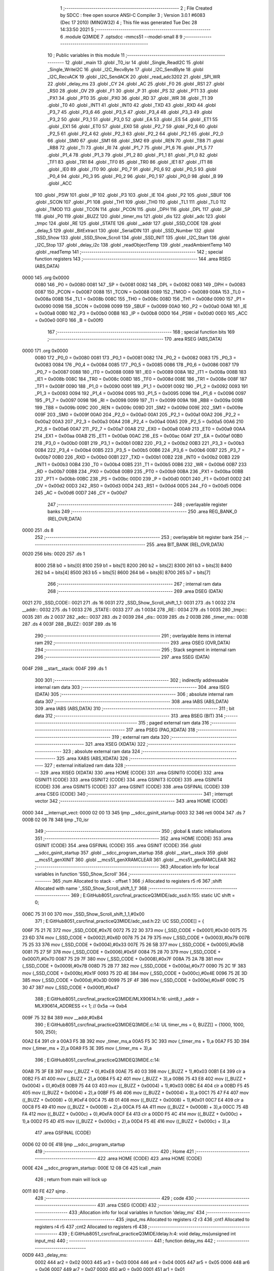                               1 ;--------------------------------------------------------
                              2 ; File Created by SDCC : free open source ANSI-C Compiler
                              3 ; Version 3.0.1 #6083 (Dec 17 2010) (MINGW32)
                              4 ; This file was generated Tue Dec 28 14:33:50 2021
                              5 ;--------------------------------------------------------
                              6 	.module Q3MIDE
                              7 	.optsdcc -mmcs51 --model-small
                              8 	
                              9 ;--------------------------------------------------------
                             10 ; Public variables in this module
                             11 ;--------------------------------------------------------
                             12 	.globl _main
                             13 	.globl _T0_isr
                             14 	.globl _Single_ReadI2C
                             15 	.globl _Single_WriteI2C
                             16 	.globl _I2C_RecvByte
                             17 	.globl _I2C_SendByte
                             18 	.globl _I2C_RecvACK
                             19 	.globl _I2C_SendACK
                             20 	.globl _read_adc3202
                             21 	.globl _SPI_WR
                             22 	.globl _delay_ms
                             23 	.globl _CY
                             24 	.globl _AC
                             25 	.globl _F0
                             26 	.globl _RS1
                             27 	.globl _RS0
                             28 	.globl _OV
                             29 	.globl _F1
                             30 	.globl _P
                             31 	.globl _PS
                             32 	.globl _PT1
                             33 	.globl _PX1
                             34 	.globl _PT0
                             35 	.globl _PX0
                             36 	.globl _RD
                             37 	.globl _WR
                             38 	.globl _T1
                             39 	.globl _T0
                             40 	.globl _INT1
                             41 	.globl _INT0
                             42 	.globl _TXD
                             43 	.globl _RXD
                             44 	.globl _P3_7
                             45 	.globl _P3_6
                             46 	.globl _P3_5
                             47 	.globl _P3_4
                             48 	.globl _P3_3
                             49 	.globl _P3_2
                             50 	.globl _P3_1
                             51 	.globl _P3_0
                             52 	.globl _EA
                             53 	.globl _ES
                             54 	.globl _ET1
                             55 	.globl _EX1
                             56 	.globl _ET0
                             57 	.globl _EX0
                             58 	.globl _P2_7
                             59 	.globl _P2_6
                             60 	.globl _P2_5
                             61 	.globl _P2_4
                             62 	.globl _P2_3
                             63 	.globl _P2_2
                             64 	.globl _P2_1
                             65 	.globl _P2_0
                             66 	.globl _SM0
                             67 	.globl _SM1
                             68 	.globl _SM2
                             69 	.globl _REN
                             70 	.globl _TB8
                             71 	.globl _RB8
                             72 	.globl _TI
                             73 	.globl _RI
                             74 	.globl _P1_7
                             75 	.globl _P1_6
                             76 	.globl _P1_5
                             77 	.globl _P1_4
                             78 	.globl _P1_3
                             79 	.globl _P1_2
                             80 	.globl _P1_1
                             81 	.globl _P1_0
                             82 	.globl _TF1
                             83 	.globl _TR1
                             84 	.globl _TF0
                             85 	.globl _TR0
                             86 	.globl _IE1
                             87 	.globl _IT1
                             88 	.globl _IE0
                             89 	.globl _IT0
                             90 	.globl _P0_7
                             91 	.globl _P0_6
                             92 	.globl _P0_5
                             93 	.globl _P0_4
                             94 	.globl _P0_3
                             95 	.globl _P0_2
                             96 	.globl _P0_1
                             97 	.globl _P0_0
                             98 	.globl _B
                             99 	.globl _ACC
                            100 	.globl _PSW
                            101 	.globl _IP
                            102 	.globl _P3
                            103 	.globl _IE
                            104 	.globl _P2
                            105 	.globl _SBUF
                            106 	.globl _SCON
                            107 	.globl _P1
                            108 	.globl _TH1
                            109 	.globl _TH0
                            110 	.globl _TL1
                            111 	.globl _TL0
                            112 	.globl _TMOD
                            113 	.globl _TCON
                            114 	.globl _PCON
                            115 	.globl _DPH
                            116 	.globl _DPL
                            117 	.globl _SP
                            118 	.globl _P0
                            119 	.globl _BUZZ
                            120 	.globl _timer_ms
                            121 	.globl _dis
                            122 	.globl _adc
                            123 	.globl _tmpc
                            124 	.globl _RE
                            125 	.globl _STATE
                            126 	.globl __addr
                            127 	.globl _SSD_CODE
                            128 	.globl _delay_5
                            129 	.globl _BitExtract
                            130 	.globl _SerialDIN
                            131 	.globl _SSD_Number
                            132 	.globl _SSD_Show
                            133 	.globl _SSD_Show_Scroll
                            134 	.globl _SSD_INIT
                            135 	.globl _I2C_Start
                            136 	.globl _I2C_Stop
                            137 	.globl _delay_i2c
                            138 	.globl _readObjectTemp
                            139 	.globl _readAmbientTemp
                            140 	.globl _readTemp
                            141 ;--------------------------------------------------------
                            142 ; special function registers
                            143 ;--------------------------------------------------------
                            144 	.area RSEG    (ABS,DATA)
   0000                     145 	.org 0x0000
                    0080    146 _P0	=	0x0080
                    0081    147 _SP	=	0x0081
                    0082    148 _DPL	=	0x0082
                    0083    149 _DPH	=	0x0083
                    0087    150 _PCON	=	0x0087
                    0088    151 _TCON	=	0x0088
                    0089    152 _TMOD	=	0x0089
                    008A    153 _TL0	=	0x008a
                    008B    154 _TL1	=	0x008b
                    008C    155 _TH0	=	0x008c
                    008D    156 _TH1	=	0x008d
                    0090    157 _P1	=	0x0090
                    0098    158 _SCON	=	0x0098
                    0099    159 _SBUF	=	0x0099
                    00A0    160 _P2	=	0x00a0
                    00A8    161 _IE	=	0x00a8
                    00B0    162 _P3	=	0x00b0
                    00B8    163 _IP	=	0x00b8
                    00D0    164 _PSW	=	0x00d0
                    00E0    165 _ACC	=	0x00e0
                    00F0    166 _B	=	0x00f0
                            167 ;--------------------------------------------------------
                            168 ; special function bits
                            169 ;--------------------------------------------------------
                            170 	.area RSEG    (ABS,DATA)
   0000                     171 	.org 0x0000
                    0080    172 _P0_0	=	0x0080
                    0081    173 _P0_1	=	0x0081
                    0082    174 _P0_2	=	0x0082
                    0083    175 _P0_3	=	0x0083
                    0084    176 _P0_4	=	0x0084
                    0085    177 _P0_5	=	0x0085
                    0086    178 _P0_6	=	0x0086
                    0087    179 _P0_7	=	0x0087
                    0088    180 _IT0	=	0x0088
                    0089    181 _IE0	=	0x0089
                    008A    182 _IT1	=	0x008a
                    008B    183 _IE1	=	0x008b
                    008C    184 _TR0	=	0x008c
                    008D    185 _TF0	=	0x008d
                    008E    186 _TR1	=	0x008e
                    008F    187 _TF1	=	0x008f
                    0090    188 _P1_0	=	0x0090
                    0091    189 _P1_1	=	0x0091
                    0092    190 _P1_2	=	0x0092
                    0093    191 _P1_3	=	0x0093
                    0094    192 _P1_4	=	0x0094
                    0095    193 _P1_5	=	0x0095
                    0096    194 _P1_6	=	0x0096
                    0097    195 _P1_7	=	0x0097
                    0098    196 _RI	=	0x0098
                    0099    197 _TI	=	0x0099
                    009A    198 _RB8	=	0x009a
                    009B    199 _TB8	=	0x009b
                    009C    200 _REN	=	0x009c
                    009D    201 _SM2	=	0x009d
                    009E    202 _SM1	=	0x009e
                    009F    203 _SM0	=	0x009f
                    00A0    204 _P2_0	=	0x00a0
                    00A1    205 _P2_1	=	0x00a1
                    00A2    206 _P2_2	=	0x00a2
                    00A3    207 _P2_3	=	0x00a3
                    00A4    208 _P2_4	=	0x00a4
                    00A5    209 _P2_5	=	0x00a5
                    00A6    210 _P2_6	=	0x00a6
                    00A7    211 _P2_7	=	0x00a7
                    00A8    212 _EX0	=	0x00a8
                    00A9    213 _ET0	=	0x00a9
                    00AA    214 _EX1	=	0x00aa
                    00AB    215 _ET1	=	0x00ab
                    00AC    216 _ES	=	0x00ac
                    00AF    217 _EA	=	0x00af
                    00B0    218 _P3_0	=	0x00b0
                    00B1    219 _P3_1	=	0x00b1
                    00B2    220 _P3_2	=	0x00b2
                    00B3    221 _P3_3	=	0x00b3
                    00B4    222 _P3_4	=	0x00b4
                    00B5    223 _P3_5	=	0x00b5
                    00B6    224 _P3_6	=	0x00b6
                    00B7    225 _P3_7	=	0x00b7
                    00B0    226 _RXD	=	0x00b0
                    00B1    227 _TXD	=	0x00b1
                    00B2    228 _INT0	=	0x00b2
                    00B3    229 _INT1	=	0x00b3
                    00B4    230 _T0	=	0x00b4
                    00B5    231 _T1	=	0x00b5
                    00B6    232 _WR	=	0x00b6
                    00B7    233 _RD	=	0x00b7
                    00B8    234 _PX0	=	0x00b8
                    00B9    235 _PT0	=	0x00b9
                    00BA    236 _PX1	=	0x00ba
                    00BB    237 _PT1	=	0x00bb
                    00BC    238 _PS	=	0x00bc
                    00D0    239 _P	=	0x00d0
                    00D1    240 _F1	=	0x00d1
                    00D2    241 _OV	=	0x00d2
                    00D3    242 _RS0	=	0x00d3
                    00D4    243 _RS1	=	0x00d4
                    00D5    244 _F0	=	0x00d5
                    00D6    245 _AC	=	0x00d6
                    00D7    246 _CY	=	0x00d7
                            247 ;--------------------------------------------------------
                            248 ; overlayable register banks
                            249 ;--------------------------------------------------------
                            250 	.area REG_BANK_0	(REL,OVR,DATA)
   0000                     251 	.ds 8
                            252 ;--------------------------------------------------------
                            253 ; overlayable bit register bank
                            254 ;--------------------------------------------------------
                            255 	.area BIT_BANK	(REL,OVR,DATA)
   0020                     256 bits:
   0020                     257 	.ds 1
                    8000    258 	b0 = bits[0]
                    8100    259 	b1 = bits[1]
                    8200    260 	b2 = bits[2]
                    8300    261 	b3 = bits[3]
                    8400    262 	b4 = bits[4]
                    8500    263 	b5 = bits[5]
                    8600    264 	b6 = bits[6]
                    8700    265 	b7 = bits[7]
                            266 ;--------------------------------------------------------
                            267 ; internal ram data
                            268 ;--------------------------------------------------------
                            269 	.area DSEG    (DATA)
   0021                     270 _SSD_CODE::
   0021                     271 	.ds 16
   0031                     272 _SSD_Show_Scroll_shift_1_1:
   0031                     273 	.ds 1
   0032                     274 __addr::
   0032                     275 	.ds 1
   0033                     276 _STATE::
   0033                     277 	.ds 1
   0034                     278 _RE::
   0034                     279 	.ds 1
   0035                     280 _tmpc::
   0035                     281 	.ds 2
   0037                     282 _adc::
   0037                     283 	.ds 2
   0039                     284 _dis::
   0039                     285 	.ds 2
   003B                     286 _timer_ms::
   003B                     287 	.ds 4
   003F                     288 _BUZZ::
   003F                     289 	.ds 16
                            290 ;--------------------------------------------------------
                            291 ; overlayable items in internal ram 
                            292 ;--------------------------------------------------------
                            293 	.area OSEG    (OVR,DATA)
                            294 ;--------------------------------------------------------
                            295 ; Stack segment in internal ram 
                            296 ;--------------------------------------------------------
                            297 	.area	SSEG	(DATA)
   004F                     298 __start__stack:
   004F                     299 	.ds	1
                            300 
                            301 ;--------------------------------------------------------
                            302 ; indirectly addressable internal ram data
                            303 ;--------------------------------------------------------
                            304 	.area ISEG    (DATA)
                            305 ;--------------------------------------------------------
                            306 ; absolute internal ram data
                            307 ;--------------------------------------------------------
                            308 	.area IABS    (ABS,DATA)
                            309 	.area IABS    (ABS,DATA)
                            310 ;--------------------------------------------------------
                            311 ; bit data
                            312 ;--------------------------------------------------------
                            313 	.area BSEG    (BIT)
                            314 ;--------------------------------------------------------
                            315 ; paged external ram data
                            316 ;--------------------------------------------------------
                            317 	.area PSEG    (PAG,XDATA)
                            318 ;--------------------------------------------------------
                            319 ; external ram data
                            320 ;--------------------------------------------------------
                            321 	.area XSEG    (XDATA)
                            322 ;--------------------------------------------------------
                            323 ; absolute external ram data
                            324 ;--------------------------------------------------------
                            325 	.area XABS    (ABS,XDATA)
                            326 ;--------------------------------------------------------
                            327 ; external initialized ram data
                            328 ;--------------------------------------------------------
                            329 	.area XISEG   (XDATA)
                            330 	.area HOME    (CODE)
                            331 	.area GSINIT0 (CODE)
                            332 	.area GSINIT1 (CODE)
                            333 	.area GSINIT2 (CODE)
                            334 	.area GSINIT3 (CODE)
                            335 	.area GSINIT4 (CODE)
                            336 	.area GSINIT5 (CODE)
                            337 	.area GSINIT  (CODE)
                            338 	.area GSFINAL (CODE)
                            339 	.area CSEG    (CODE)
                            340 ;--------------------------------------------------------
                            341 ; interrupt vector 
                            342 ;--------------------------------------------------------
                            343 	.area HOME    (CODE)
   0000                     344 __interrupt_vect:
   0000 02 00 13            345 	ljmp	__sdcc_gsinit_startup
   0003 32                  346 	reti
   0004                     347 	.ds	7
   000B 02 06 78            348 	ljmp	_T0_isr
                            349 ;--------------------------------------------------------
                            350 ; global & static initialisations
                            351 ;--------------------------------------------------------
                            352 	.area HOME    (CODE)
                            353 	.area GSINIT  (CODE)
                            354 	.area GSFINAL (CODE)
                            355 	.area GSINIT  (CODE)
                            356 	.globl __sdcc_gsinit_startup
                            357 	.globl __sdcc_program_startup
                            358 	.globl __start__stack
                            359 	.globl __mcs51_genXINIT
                            360 	.globl __mcs51_genXRAMCLEAR
                            361 	.globl __mcs51_genRAMCLEAR
                            362 ;------------------------------------------------------------
                            363 ;Allocation info for local variables in function 'SSD_Show_Scroll'
                            364 ;------------------------------------------------------------
                            365 ;num                       Allocated to stack - offset 1
                            366 ;i                         Allocated to registers r5 r6 
                            367 ;shift                     Allocated with name '_SSD_Show_Scroll_shift_1_1'
                            368 ;------------------------------------------------------------
                            369 ;	E:\GitHub\8051_csrc\final_practice\Q3MIDE\/adc_ssd.h:155: static UC shift = 0;
   006C 75 31 00            370 	mov	_SSD_Show_Scroll_shift_1_1,#0x00
                            371 ;	E:\GitHub\8051_csrc\final_practice\Q3MIDE\/adc_ssd.h:22: UC SSD_CODE[] = {
   006F 75 21 7E            372 	mov	_SSD_CODE,#0x7E
   0072 75 22 30            373 	mov	(_SSD_CODE + 0x0001),#0x30
   0075 75 23 6D            374 	mov	(_SSD_CODE + 0x0002),#0x6D
   0078 75 24 79            375 	mov	(_SSD_CODE + 0x0003),#0x79
   007B 75 25 33            376 	mov	(_SSD_CODE + 0x0004),#0x33
   007E 75 26 5B            377 	mov	(_SSD_CODE + 0x0005),#0x5B
   0081 75 27 5F            378 	mov	(_SSD_CODE + 0x0006),#0x5F
   0084 75 28 70            379 	mov	(_SSD_CODE + 0x0007),#0x70
   0087 75 29 7F            380 	mov	(_SSD_CODE + 0x0008),#0x7F
   008A 75 2A 7B            381 	mov	(_SSD_CODE + 0x0009),#0x7B
   008D 75 2B 77            382 	mov	(_SSD_CODE + 0x000a),#0x77
   0090 75 2C 1F            383 	mov	(_SSD_CODE + 0x000b),#0x1F
   0093 75 2D 4E            384 	mov	(_SSD_CODE + 0x000c),#0x4E
   0096 75 2E 3D            385 	mov	(_SSD_CODE + 0x000d),#0x3D
   0099 75 2F 4F            386 	mov	(_SSD_CODE + 0x000e),#0x4F
   009C 75 30 47            387 	mov	(_SSD_CODE + 0x000f),#0x47
                            388 ;	E:\GitHub\8051_csrc\final_practice\Q3MIDE\/MLX90614.h:16: uint8_t  _addr = MLX90614_ADDRESS << 1;    // 0x5a --> 0xb4
   009F 75 32 B4            389 	mov	__addr,#0xB4
                            390 ;	E:\GitHub\8051_csrc\final_practice\Q3MIDE\Q3MIDE.c:14: UL timer_ms = 0, BUZZ[] = {1000, 1000, 500, 250};
   00A2 E4                  391 	clr	a
   00A3 F5 3B               392 	mov	_timer_ms,a
   00A5 F5 3C               393 	mov	(_timer_ms + 1),a
   00A7 F5 3D               394 	mov	(_timer_ms + 2),a
   00A9 F5 3E               395 	mov	(_timer_ms + 3),a
                            396 ;	E:\GitHub\8051_csrc\final_practice\Q3MIDE\Q3MIDE.c:14: 
   00AB 75 3F E8            397 	mov	(_BUZZ + 0),#0xE8
   00AE 75 40 03            398 	mov	(_BUZZ + 1),#0x03
   00B1 E4                  399 	clr	a
   00B2 F5 41               400 	mov	(_BUZZ + 2),a
   00B4 F5 42               401 	mov	(_BUZZ + 3),a
   00B6 75 43 E8            402 	mov	((_BUZZ + 0x0004) + 0),#0xE8
   00B9 75 44 03            403 	mov	((_BUZZ + 0x0004) + 1),#0x03
   00BC E4                  404 	clr	a
   00BD F5 45               405 	mov	((_BUZZ + 0x0004) + 2),a
   00BF F5 46               406 	mov	((_BUZZ + 0x0004) + 3),a
   00C1 75 47 F4            407 	mov	((_BUZZ + 0x0008) + 0),#0xF4
   00C4 75 48 01            408 	mov	((_BUZZ + 0x0008) + 1),#0x01
   00C7 E4                  409 	clr	a
   00C8 F5 49               410 	mov	((_BUZZ + 0x0008) + 2),a
   00CA F5 4A               411 	mov	((_BUZZ + 0x0008) + 3),a
   00CC 75 4B FA            412 	mov	((_BUZZ + 0x000c) + 0),#0xFA
   00CF E4                  413 	clr	a
   00D0 F5 4C               414 	mov	((_BUZZ + 0x000c) + 1),a
   00D2 F5 4D               415 	mov	((_BUZZ + 0x000c) + 2),a
   00D4 F5 4E               416 	mov	((_BUZZ + 0x000c) + 3),a
                            417 	.area GSFINAL (CODE)
   00D6 02 00 0E            418 	ljmp	__sdcc_program_startup
                            419 ;--------------------------------------------------------
                            420 ; Home
                            421 ;--------------------------------------------------------
                            422 	.area HOME    (CODE)
                            423 	.area HOME    (CODE)
   000E                     424 __sdcc_program_startup:
   000E 12 08 C6            425 	lcall	_main
                            426 ;	return from main will lock up
   0011 80 FE               427 	sjmp .
                            428 ;--------------------------------------------------------
                            429 ; code
                            430 ;--------------------------------------------------------
                            431 	.area CSEG    (CODE)
                            432 ;------------------------------------------------------------
                            433 ;Allocation info for local variables in function 'delay_ms'
                            434 ;------------------------------------------------------------
                            435 ;input_ms                  Allocated to registers r2 r3 
                            436 ;cnt1                      Allocated to registers r4 r5 
                            437 ;cnt2                      Allocated to registers r6 
                            438 ;------------------------------------------------------------
                            439 ;	E:\GitHub\8051_csrc\final_practice\Q3MIDE\/delay.h:4: void delay_ms(unsigned int input_ms)
                            440 ;	-----------------------------------------
                            441 ;	 function delay_ms
                            442 ;	-----------------------------------------
   00D9                     443 _delay_ms:
                    0002    444 	ar2 = 0x02
                    0003    445 	ar3 = 0x03
                    0004    446 	ar4 = 0x04
                    0005    447 	ar5 = 0x05
                    0006    448 	ar6 = 0x06
                    0007    449 	ar7 = 0x07
                    0000    450 	ar0 = 0x00
                    0001    451 	ar1 = 0x01
   00D9 AA 82               452 	mov	r2,dpl
   00DB AB 83               453 	mov	r3,dph
                            454 ;	E:\GitHub\8051_csrc\final_practice\Q3MIDE\/delay.h:9: for(cnt1 = 0; cnt1 < input_ms; cnt1 ++)
   00DD 7C 00               455 	mov	r4,#0x00
   00DF 7D 00               456 	mov	r5,#0x00
   00E1                     457 00104$:
   00E1 C3                  458 	clr	c
   00E2 EC                  459 	mov	a,r4
   00E3 9A                  460 	subb	a,r2
   00E4 ED                  461 	mov	a,r5
   00E5 9B                  462 	subb	a,r3
   00E6 50 0B               463 	jnc	00108$
                            464 ;	E:\GitHub\8051_csrc\final_practice\Q3MIDE\/delay.h:11: for(cnt2 = 0; cnt2 < 90;cnt2 ++);
   00E8 7E 5A               465 	mov	r6,#0x5A
   00EA                     466 00103$:
   00EA DE FE               467 	djnz	r6,00103$
                            468 ;	E:\GitHub\8051_csrc\final_practice\Q3MIDE\/delay.h:9: for(cnt1 = 0; cnt1 < input_ms; cnt1 ++)
   00EC 0C                  469 	inc	r4
   00ED BC 00 F1            470 	cjne	r4,#0x00,00104$
   00F0 0D                  471 	inc	r5
   00F1 80 EE               472 	sjmp	00104$
   00F3                     473 00108$:
   00F3 22                  474 	ret
                            475 ;------------------------------------------------------------
                            476 ;Allocation info for local variables in function 'SPI_WR'
                            477 ;------------------------------------------------------------
                            478 ;data_in                   Allocated to registers r2 
                            479 ;data_out                  Allocated to registers r3 
                            480 ;i                         Allocated to registers r4 
                            481 ;------------------------------------------------------------
                            482 ;	E:\GitHub\8051_csrc\final_practice\Q3MIDE\/adc_ssd.h:51: char SPI_WR(char data_in)
                            483 ;	-----------------------------------------
                            484 ;	 function SPI_WR
                            485 ;	-----------------------------------------
   00F4                     486 _SPI_WR:
   00F4 AA 82               487 	mov	r2,dpl
                            488 ;	E:\GitHub\8051_csrc\final_practice\Q3MIDE\/adc_ssd.h:53: char data_out = 0;
   00F6 7B 00               489 	mov	r3,#0x00
                            490 ;	E:\GitHub\8051_csrc\final_practice\Q3MIDE\/adc_ssd.h:55: for(i=0;i<8;i++)  // 8 bit transaction
   00F8 7C 00               491 	mov	r4,#0x00
   00FA                     492 00103$:
   00FA BC 08 00            493 	cjne	r4,#0x08,00113$
   00FD                     494 00113$:
   00FD 50 38               495 	jnc	00106$
                            496 ;	E:\GitHub\8051_csrc\final_practice\Q3MIDE\/adc_ssd.h:57: data_out <<= 1;
   00FF EB                  497 	mov	a,r3
   0100 2B                  498 	add	a,r3
   0101 FB                  499 	mov	r3,a
                            500 ;	E:\GitHub\8051_csrc\final_practice\Q3MIDE\/adc_ssd.h:59: CLK = 0;
   0102 C2 A0               501 	clr	_P2_0
                            502 ;	E:\GitHub\8051_csrc\final_practice\Q3MIDE\/adc_ssd.h:60: delay_5();
   0104 C0 02               503 	push	ar2
   0106 C0 03               504 	push	ar3
   0108 C0 04               505 	push	ar4
   010A 12 01 8A            506 	lcall	_delay_5
   010D D0 04               507 	pop	ar4
   010F D0 03               508 	pop	ar3
   0111 D0 02               509 	pop	ar2
                            510 ;	E:\GitHub\8051_csrc\final_practice\Q3MIDE\/adc_ssd.h:61: DIN = (data_in & 0x80) ? 1 : 0;   // Send data_in via DIN to ADC (e.g. start bit, mode selection)
   0113 EA                  511 	mov	a,r2
   0114 33                  512 	rlc	a
   0115 92 A1               513 	mov	_P2_1,c
                            514 ;	E:\GitHub\8051_csrc\final_practice\Q3MIDE\/adc_ssd.h:62: delay_5();
   0117 C0 02               515 	push	ar2
   0119 C0 03               516 	push	ar3
   011B C0 04               517 	push	ar4
   011D 12 01 8A            518 	lcall	_delay_5
                            519 ;	E:\GitHub\8051_csrc\final_practice\Q3MIDE\/adc_ssd.h:63: CLK = 1;
   0120 D2 A0               520 	setb	_P2_0
                            521 ;	E:\GitHub\8051_csrc\final_practice\Q3MIDE\/adc_ssd.h:64: delay_5();
   0122 12 01 8A            522 	lcall	_delay_5
   0125 D0 04               523 	pop	ar4
   0127 D0 03               524 	pop	ar3
   0129 D0 02               525 	pop	ar2
                            526 ;	E:\GitHub\8051_csrc\final_practice\Q3MIDE\/adc_ssd.h:66: if(DOUT == 1)   // Read DOUT
   012B 30 A2 03            527 	jnb	_P2_2,00102$
                            528 ;	E:\GitHub\8051_csrc\final_practice\Q3MIDE\/adc_ssd.h:67: data_out = (data_out | 0x01);   // Store into data_out
   012E 43 03 01            529 	orl	ar3,#0x01
   0131                     530 00102$:
                            531 ;	E:\GitHub\8051_csrc\final_practice\Q3MIDE\/adc_ssd.h:68: data_in <<= 1;
   0131 EA                  532 	mov	a,r2
   0132 2A                  533 	add	a,r2
   0133 FA                  534 	mov	r2,a
                            535 ;	E:\GitHub\8051_csrc\final_practice\Q3MIDE\/adc_ssd.h:55: for(i=0;i<8;i++)  // 8 bit transaction
   0134 0C                  536 	inc	r4
   0135 80 C3               537 	sjmp	00103$
   0137                     538 00106$:
                            539 ;	E:\GitHub\8051_csrc\final_practice\Q3MIDE\/adc_ssd.h:70: return data_out;
   0137 8B 82               540 	mov	dpl,r3
   0139 22                  541 	ret
                            542 ;------------------------------------------------------------
                            543 ;Allocation info for local variables in function 'read_adc3202'
                            544 ;------------------------------------------------------------
                            545 ;channel                   Allocated to registers r2 
                            546 ;data_buff                 Allocated to registers r3 r4 
                            547 ;spi_buff                  Allocated to registers r2 
                            548 ;------------------------------------------------------------
                            549 ;	E:\GitHub\8051_csrc\final_practice\Q3MIDE\/adc_ssd.h:73: unsigned int read_adc3202(unsigned char channel) {
                            550 ;	-----------------------------------------
                            551 ;	 function read_adc3202
                            552 ;	-----------------------------------------
   013A                     553 _read_adc3202:
   013A AA 82               554 	mov	r2,dpl
                            555 ;	E:\GitHub\8051_csrc\final_practice\Q3MIDE\/adc_ssd.h:78: LOAD = 0;
   013C C2 A3               556 	clr	_P2_3
                            557 ;	E:\GitHub\8051_csrc\final_practice\Q3MIDE\/adc_ssd.h:81: SPI_WR(0x01);               // First byte transaction includes start bit
   013E 75 82 01            558 	mov	dpl,#0x01
   0141 C0 02               559 	push	ar2
   0143 12 00 F4            560 	lcall	_SPI_WR
   0146 D0 02               561 	pop	ar2
                            562 ;	E:\GitHub\8051_csrc\final_practice\Q3MIDE\/adc_ssd.h:82: if(channel == 1)            // Channel 1: 11100000, to IR sensor
   0148 BA 01 0A            563 	cjne	r2,#0x01,00102$
                            564 ;	E:\GitHub\8051_csrc\final_practice\Q3MIDE\/adc_ssd.h:83: spi_buff = SPI_WR(0xe0);  // Second byte transaction includes mode selection and higher 4 bit ADC output
   014B 75 82 E0            565 	mov	dpl,#0xE0
   014E 12 00 F4            566 	lcall	_SPI_WR
   0151 AA 82               567 	mov	r2,dpl
   0153 80 0A               568 	sjmp	00103$
   0155                     569 00102$:
                            570 ;	E:\GitHub\8051_csrc\final_practice\Q3MIDE\/adc_ssd.h:85: spi_buff = SPI_WR(0xa0);  // Second byte transaction includes mode selection and higher 4 bit ADC output
   0155 75 82 A0            571 	mov	dpl,#0xA0
   0158 12 00 F4            572 	lcall	_SPI_WR
   015B AB 82               573 	mov	r3,dpl
   015D 8B 02               574 	mov	ar2,r3
   015F                     575 00103$:
                            576 ;	E:\GitHub\8051_csrc\final_practice\Q3MIDE\/adc_ssd.h:86: data_buff = spi_buff & 0x0f;
   015F 74 0F               577 	mov	a,#0x0F
   0161 5A                  578 	anl	a,r2
                            579 ;	E:\GitHub\8051_csrc\final_practice\Q3MIDE\/adc_ssd.h:87: data_buff <<= 8;            // Store higher 4 bit ADC output
   0162 FC                  580 	mov	r4,a
   0163 7B 00               581 	mov	r3,#0x00
                            582 ;	E:\GitHub\8051_csrc\final_practice\Q3MIDE\/adc_ssd.h:89: spi_buff = SPI_WR(0x00);    // Third byte transaction includes lower 8 bit ADC output
   0165 75 82 00            583 	mov	dpl,#0x00
   0168 C0 03               584 	push	ar3
   016A C0 04               585 	push	ar4
   016C 12 00 F4            586 	lcall	_SPI_WR
   016F AD 82               587 	mov	r5,dpl
   0171 D0 04               588 	pop	ar4
   0173 D0 03               589 	pop	ar3
   0175 8D 02               590 	mov	ar2,r5
                            591 ;	E:\GitHub\8051_csrc\final_practice\Q3MIDE\/adc_ssd.h:90: data_buff = data_buff | spi_buff;   // Store higher 4 bit ADC output
   0177 7D 00               592 	mov	r5,#0x00
   0179 EA                  593 	mov	a,r2
   017A 42 03               594 	orl	ar3,a
   017C ED                  595 	mov	a,r5
   017D 42 04               596 	orl	ar4,a
                            597 ;	E:\GitHub\8051_csrc\final_practice\Q3MIDE\/adc_ssd.h:92: LOAD = 1;  
   017F D2 A3               598 	setb	_P2_3
                            599 ;	E:\GitHub\8051_csrc\final_practice\Q3MIDE\/adc_ssd.h:93: CLK = 0;
   0181 C2 A0               600 	clr	_P2_0
                            601 ;	E:\GitHub\8051_csrc\final_practice\Q3MIDE\/adc_ssd.h:94: DIN = 0;
   0183 C2 A1               602 	clr	_P2_1
                            603 ;	E:\GitHub\8051_csrc\final_practice\Q3MIDE\/adc_ssd.h:96: return data_buff;
   0185 8B 82               604 	mov	dpl,r3
   0187 8C 83               605 	mov	dph,r4
   0189 22                  606 	ret
                            607 ;------------------------------------------------------------
                            608 ;Allocation info for local variables in function 'delay_5'
                            609 ;------------------------------------------------------------
                            610 ;i                         Allocated to registers r2 
                            611 ;------------------------------------------------------------
                            612 ;	E:\GitHub\8051_csrc\final_practice\Q3MIDE\/adc_ssd.h:99: void delay_5(void)
                            613 ;	-----------------------------------------
                            614 ;	 function delay_5
                            615 ;	-----------------------------------------
   018A                     616 _delay_5:
                            617 ;	E:\GitHub\8051_csrc\final_practice\Q3MIDE\/adc_ssd.h:102: for(i = 0; i < 5; i ++);
   018A 7A 05               618 	mov	r2,#0x05
   018C                     619 00103$:
   018C DA FE               620 	djnz	r2,00103$
   018E 22                  621 	ret
                            622 ;------------------------------------------------------------
                            623 ;Allocation info for local variables in function 'BitExtract'
                            624 ;------------------------------------------------------------
                            625 ;bits                      Allocated to registers r2 
                            626 ;i                         Allocated to registers r3 
                            627 ;------------------------------------------------------------
                            628 ;	E:\GitHub\8051_csrc\final_practice\Q3MIDE\/adc_ssd.h:107: void BitExtract(UC bits)
                            629 ;	-----------------------------------------
                            630 ;	 function BitExtract
                            631 ;	-----------------------------------------
   018F                     632 _BitExtract:
   018F AA 82               633 	mov	r2,dpl
                            634 ;	E:\GitHub\8051_csrc\final_practice\Q3MIDE\/adc_ssd.h:111: for (i = 0; i < 8; i++) {
   0191 7B 00               635 	mov	r3,#0x00
   0193                     636 00101$:
   0193 BB 08 00            637 	cjne	r3,#0x08,00110$
   0196                     638 00110$:
   0196 50 0C               639 	jnc	00105$
                            640 ;	E:\GitHub\8051_csrc\final_practice\Q3MIDE\/adc_ssd.h:112: CLK = 0;
   0198 C2 A0               641 	clr	_P2_0
                            642 ;	E:\GitHub\8051_csrc\final_practice\Q3MIDE\/adc_ssd.h:113: DIN = (bits & 0x80);
                            643 ;	E:\GitHub\8051_csrc\final_practice\Q3MIDE\/adc_ssd.h:114: bits <<= 1;
   019A EA                  644 	mov	a,r2
   019B 2A                  645 	add	a,r2
   019C 92 A1               646 	mov	_P2_1,c
   019E FA                  647 	mov	r2,a
                            648 ;	E:\GitHub\8051_csrc\final_practice\Q3MIDE\/adc_ssd.h:115: CLK = 1;
   019F D2 A0               649 	setb	_P2_0
                            650 ;	E:\GitHub\8051_csrc\final_practice\Q3MIDE\/adc_ssd.h:111: for (i = 0; i < 8; i++) {
   01A1 0B                  651 	inc	r3
   01A2 80 EF               652 	sjmp	00101$
   01A4                     653 00105$:
   01A4 22                  654 	ret
                            655 ;------------------------------------------------------------
                            656 ;Allocation info for local variables in function 'SerialDIN'
                            657 ;------------------------------------------------------------
                            658 ;dat                       Allocated to stack - offset -3
                            659 ;address                   Allocated to registers r2 
                            660 ;------------------------------------------------------------
                            661 ;	E:\GitHub\8051_csrc\final_practice\Q3MIDE\/adc_ssd.h:119: void SerialDIN(UC address, UC dat)
                            662 ;	-----------------------------------------
                            663 ;	 function SerialDIN
                            664 ;	-----------------------------------------
   01A5                     665 _SerialDIN:
   01A5 C0 08               666 	push	_bp
   01A7 85 81 08            667 	mov	_bp,sp
   01AA AA 82               668 	mov	r2,dpl
                            669 ;	E:\GitHub\8051_csrc\final_practice\Q3MIDE\/adc_ssd.h:121: LOAD_MAX = 0;
   01AC C2 A4               670 	clr	_P2_4
                            671 ;	E:\GitHub\8051_csrc\final_practice\Q3MIDE\/adc_ssd.h:122: BitExtract(address);
   01AE 8A 82               672 	mov	dpl,r2
   01B0 12 01 8F            673 	lcall	_BitExtract
                            674 ;	E:\GitHub\8051_csrc\final_practice\Q3MIDE\/adc_ssd.h:123: BitExtract(dat);
   01B3 E5 08               675 	mov	a,_bp
   01B5 24 FD               676 	add	a,#0xfd
   01B7 F8                  677 	mov	r0,a
   01B8 86 82               678 	mov	dpl,@r0
   01BA 12 01 8F            679 	lcall	_BitExtract
                            680 ;	E:\GitHub\8051_csrc\final_practice\Q3MIDE\/adc_ssd.h:124: LOAD_MAX = 1;
   01BD D2 A4               681 	setb	_P2_4
   01BF D0 08               682 	pop	_bp
   01C1 22                  683 	ret
                            684 ;------------------------------------------------------------
                            685 ;Allocation info for local variables in function 'SSD_Number'
                            686 ;------------------------------------------------------------
                            687 ;num                       Allocated to stack - offset 1
                            688 ;i                         Allocated to registers r4 r5 
                            689 ;n                         Allocated to registers r6 r7 
                            690 ;------------------------------------------------------------
                            691 ;	E:\GitHub\8051_csrc\final_practice\Q3MIDE\/adc_ssd.h:127: void SSD_Number(long num)
                            692 ;	-----------------------------------------
                            693 ;	 function SSD_Number
                            694 ;	-----------------------------------------
   01C2                     695 _SSD_Number:
   01C2 C0 08               696 	push	_bp
   01C4 85 81 08            697 	mov	_bp,sp
   01C7 C0 82               698 	push	dpl
   01C9 C0 83               699 	push	dph
   01CB C0 F0               700 	push	b
   01CD C0 E0               701 	push	acc
                            702 ;	E:\GitHub\8051_csrc\final_practice\Q3MIDE\/adc_ssd.h:131: n = num > 0 ? num : num * -1;
   01CF A8 08               703 	mov	r0,_bp
   01D1 08                  704 	inc	r0
   01D2 C3                  705 	clr	c
   01D3 E4                  706 	clr	a
   01D4 96                  707 	subb	a,@r0
   01D5 E4                  708 	clr	a
   01D6 08                  709 	inc	r0
   01D7 96                  710 	subb	a,@r0
   01D8 E4                  711 	clr	a
   01D9 08                  712 	inc	r0
   01DA 96                  713 	subb	a,@r0
   01DB 74 80               714 	mov	a,#(0x00 ^ 0x80)
   01DD 08                  715 	inc	r0
   01DE 86 F0               716 	mov	b,@r0
   01E0 63 F0 80            717 	xrl	b,#0x80
   01E3 95 F0               718 	subb	a,b
   01E5 50 10               719 	jnc	00115$
   01E7 A8 08               720 	mov	r0,_bp
   01E9 08                  721 	inc	r0
   01EA 86 06               722 	mov	ar6,@r0
   01EC 08                  723 	inc	r0
   01ED 86 07               724 	mov	ar7,@r0
   01EF 08                  725 	inc	r0
   01F0 86 02               726 	mov	ar2,@r0
   01F2 08                  727 	inc	r0
   01F3 86 03               728 	mov	ar3,@r0
   01F5 80 13               729 	sjmp	00116$
   01F7                     730 00115$:
   01F7 A8 08               731 	mov	r0,_bp
   01F9 08                  732 	inc	r0
   01FA C3                  733 	clr	c
   01FB E4                  734 	clr	a
   01FC 96                  735 	subb	a,@r0
   01FD FE                  736 	mov	r6,a
   01FE 08                  737 	inc	r0
   01FF E4                  738 	clr	a
   0200 96                  739 	subb	a,@r0
   0201 FF                  740 	mov	r7,a
   0202 08                  741 	inc	r0
   0203 E4                  742 	clr	a
   0204 96                  743 	subb	a,@r0
   0205 FA                  744 	mov	r2,a
   0206 08                  745 	inc	r0
   0207 E4                  746 	clr	a
   0208 96                  747 	subb	a,@r0
   0209 FB                  748 	mov	r3,a
   020A                     749 00116$:
                            750 ;	E:\GitHub\8051_csrc\final_practice\Q3MIDE\/adc_ssd.h:133: for (i = 1; i <= 8 && n; i++) {
   020A 7A 01               751 	mov	r2,#0x01
   020C 7B 00               752 	mov	r3,#0x00
   020E                     753 00105$:
   020E C3                  754 	clr	c
   020F 74 08               755 	mov	a,#0x08
   0211 9A                  756 	subb	a,r2
   0212 E4                  757 	clr	a
   0213 9B                  758 	subb	a,r3
   0214 40 6A               759 	jc	00125$
   0216 EE                  760 	mov	a,r6
   0217 4F                  761 	orl	a,r7
   0218 60 66               762 	jz	00125$
                            763 ;	E:\GitHub\8051_csrc\final_practice\Q3MIDE\/adc_ssd.h:134: SerialDIN(i, SSD_CODE[n % 10]);
   021A C0 02               764 	push	ar2
   021C C0 03               765 	push	ar3
   021E C0 06               766 	push	ar6
   0220 C0 07               767 	push	ar7
   0222 74 0A               768 	mov	a,#0x0A
   0224 C0 E0               769 	push	acc
   0226 E4                  770 	clr	a
   0227 C0 E0               771 	push	acc
   0229 8E 82               772 	mov	dpl,r6
   022B 8F 83               773 	mov	dph,r7
   022D 12 0B 73            774 	lcall	__moduint
   0230 AC 82               775 	mov	r4,dpl
   0232 15 81               776 	dec	sp
   0234 15 81               777 	dec	sp
   0236 D0 07               778 	pop	ar7
   0238 D0 06               779 	pop	ar6
   023A D0 03               780 	pop	ar3
   023C D0 02               781 	pop	ar2
   023E EC                  782 	mov	a,r4
   023F 24 21               783 	add	a,#_SSD_CODE
   0241 F8                  784 	mov	r0,a
   0242 86 04               785 	mov	ar4,@r0
   0244 8A 05               786 	mov	ar5,r2
   0246 C0 02               787 	push	ar2
   0248 C0 03               788 	push	ar3
   024A C0 06               789 	push	ar6
   024C C0 07               790 	push	ar7
   024E C0 04               791 	push	ar4
   0250 8D 82               792 	mov	dpl,r5
   0252 12 01 A5            793 	lcall	_SerialDIN
   0255 15 81               794 	dec	sp
   0257 D0 07               795 	pop	ar7
   0259 D0 06               796 	pop	ar6
                            797 ;	E:\GitHub\8051_csrc\final_practice\Q3MIDE\/adc_ssd.h:135: n /= 10;
   025B 74 0A               798 	mov	a,#0x0A
   025D C0 E0               799 	push	acc
   025F E4                  800 	clr	a
   0260 C0 E0               801 	push	acc
   0262 8E 82               802 	mov	dpl,r6
   0264 8F 83               803 	mov	dph,r7
   0266 12 08 ED            804 	lcall	__divuint
   0269 AC 82               805 	mov	r4,dpl
   026B AD 83               806 	mov	r5,dph
   026D 15 81               807 	dec	sp
   026F 15 81               808 	dec	sp
   0271 D0 03               809 	pop	ar3
   0273 D0 02               810 	pop	ar2
   0275 8C 06               811 	mov	ar6,r4
   0277 8D 07               812 	mov	ar7,r5
                            813 ;	E:\GitHub\8051_csrc\final_practice\Q3MIDE\/adc_ssd.h:133: for (i = 1; i <= 8 && n; i++) {
   0279 0A                  814 	inc	r2
   027A BA 00 91            815 	cjne	r2,#0x00,00105$
   027D 0B                  816 	inc	r3
   027E 80 8E               817 	sjmp	00105$
   0280                     818 00125$:
   0280 8A 04               819 	mov	ar4,r2
   0282 8B 05               820 	mov	ar5,r3
                            821 ;	E:\GitHub\8051_csrc\final_practice\Q3MIDE\/adc_ssd.h:137: if (num < 10 && i <= 8) {
   0284 A8 08               822 	mov	r0,_bp
   0286 08                  823 	inc	r0
   0287 C3                  824 	clr	c
   0288 E6                  825 	mov	a,@r0
   0289 94 0A               826 	subb	a,#0x0A
   028B 08                  827 	inc	r0
   028C E6                  828 	mov	a,@r0
   028D 94 00               829 	subb	a,#0x00
   028F 08                  830 	inc	r0
   0290 E6                  831 	mov	a,@r0
   0291 94 00               832 	subb	a,#0x00
   0293 08                  833 	inc	r0
   0294 E6                  834 	mov	a,@r0
   0295 64 80               835 	xrl	a,#0x80
   0297 94 80               836 	subb	a,#0x80
   0299 50 22               837 	jnc	00102$
   029B C3                  838 	clr	c
   029C 74 08               839 	mov	a,#0x08
   029E 9A                  840 	subb	a,r2
   029F E4                  841 	clr	a
   02A0 9B                  842 	subb	a,r3
   02A1 40 1A               843 	jc	00102$
                            844 ;	E:\GitHub\8051_csrc\final_practice\Q3MIDE\/adc_ssd.h:138: SerialDIN(i++, 0x01);
   02A3 74 01               845 	mov	a,#0x01
   02A5 2A                  846 	add	a,r2
   02A6 FC                  847 	mov	r4,a
   02A7 E4                  848 	clr	a
   02A8 3B                  849 	addc	a,r3
   02A9 FD                  850 	mov	r5,a
   02AA C0 04               851 	push	ar4
   02AC C0 05               852 	push	ar5
   02AE 74 01               853 	mov	a,#0x01
   02B0 C0 E0               854 	push	acc
   02B2 8A 82               855 	mov	dpl,r2
   02B4 12 01 A5            856 	lcall	_SerialDIN
   02B7 15 81               857 	dec	sp
   02B9 D0 05               858 	pop	ar5
   02BB D0 04               859 	pop	ar4
   02BD                     860 00102$:
                            861 ;	E:\GitHub\8051_csrc\final_practice\Q3MIDE\/adc_ssd.h:140: for (i++; i <= 8; i++)
   02BD 0C                  862 	inc	r4
   02BE BC 00 01            863 	cjne	r4,#0x00,00133$
   02C1 0D                  864 	inc	r5
   02C2                     865 00133$:
   02C2 8C 02               866 	mov	ar2,r4
   02C4 8D 03               867 	mov	ar3,r5
   02C6                     868 00109$:
   02C6 C3                  869 	clr	c
   02C7 74 08               870 	mov	a,#0x08
   02C9 9A                  871 	subb	a,r2
   02CA E4                  872 	clr	a
   02CB 9B                  873 	subb	a,r3
   02CC 40 1B               874 	jc	00113$
                            875 ;	E:\GitHub\8051_csrc\final_practice\Q3MIDE\/adc_ssd.h:141: SerialDIN(i, 0);
   02CE 8A 04               876 	mov	ar4,r2
   02D0 C0 02               877 	push	ar2
   02D2 C0 03               878 	push	ar3
   02D4 E4                  879 	clr	a
   02D5 C0 E0               880 	push	acc
   02D7 8C 82               881 	mov	dpl,r4
   02D9 12 01 A5            882 	lcall	_SerialDIN
   02DC 15 81               883 	dec	sp
   02DE D0 03               884 	pop	ar3
   02E0 D0 02               885 	pop	ar2
                            886 ;	E:\GitHub\8051_csrc\final_practice\Q3MIDE\/adc_ssd.h:140: for (i++; i <= 8; i++)
   02E2 0A                  887 	inc	r2
   02E3 BA 00 E0            888 	cjne	r2,#0x00,00109$
   02E6 0B                  889 	inc	r3
   02E7 80 DD               890 	sjmp	00109$
   02E9                     891 00113$:
   02E9 85 08 81            892 	mov	sp,_bp
   02EC D0 08               893 	pop	_bp
   02EE 22                  894 	ret
                            895 ;------------------------------------------------------------
                            896 ;Allocation info for local variables in function 'SSD_Show'
                            897 ;------------------------------------------------------------
                            898 ;num                       Allocated to stack - offset 1
                            899 ;i                         Allocated to registers r5 r6 
                            900 ;------------------------------------------------------------
                            901 ;	E:\GitHub\8051_csrc\final_practice\Q3MIDE\/adc_ssd.h:144: void SSD_Show(UC* num)
                            902 ;	-----------------------------------------
                            903 ;	 function SSD_Show
                            904 ;	-----------------------------------------
   02EF                     905 _SSD_Show:
   02EF C0 08               906 	push	_bp
   02F1 85 81 08            907 	mov	_bp,sp
   02F4 C0 82               908 	push	dpl
   02F6 C0 83               909 	push	dph
   02F8 C0 F0               910 	push	b
                            911 ;	E:\GitHub\8051_csrc\final_practice\Q3MIDE\/adc_ssd.h:148: for (i = 1; i <= 8; i++)
   02FA 7D 01               912 	mov	r5,#0x01
   02FC 7E 00               913 	mov	r6,#0x00
   02FE                     914 00101$:
   02FE C3                  915 	clr	c
   02FF 74 08               916 	mov	a,#0x08
   0301 9D                  917 	subb	a,r5
   0302 E4                  918 	clr	a
   0303 9E                  919 	subb	a,r6
   0304 40 3D               920 	jc	00105$
                            921 ;	E:\GitHub\8051_csrc\final_practice\Q3MIDE\/adc_ssd.h:149: SerialDIN(i, SSD_CODE[num[8 - i]]);
   0306 74 08               922 	mov	a,#0x08
   0308 C3                  923 	clr	c
   0309 9D                  924 	subb	a,r5
   030A FF                  925 	mov	r7,a
   030B E4                  926 	clr	a
   030C 9E                  927 	subb	a,r6
   030D FA                  928 	mov	r2,a
   030E A8 08               929 	mov	r0,_bp
   0310 08                  930 	inc	r0
   0311 EF                  931 	mov	a,r7
   0312 26                  932 	add	a,@r0
   0313 FF                  933 	mov	r7,a
   0314 EA                  934 	mov	a,r2
   0315 08                  935 	inc	r0
   0316 36                  936 	addc	a,@r0
   0317 FA                  937 	mov	r2,a
   0318 08                  938 	inc	r0
   0319 86 03               939 	mov	ar3,@r0
   031B 8F 82               940 	mov	dpl,r7
   031D 8A 83               941 	mov	dph,r2
   031F 8B F0               942 	mov	b,r3
   0321 12 0B 1A            943 	lcall	__gptrget
   0324 24 21               944 	add	a,#_SSD_CODE
   0326 F8                  945 	mov	r0,a
   0327 86 02               946 	mov	ar2,@r0
   0329 8D 03               947 	mov	ar3,r5
   032B C0 05               948 	push	ar5
   032D C0 06               949 	push	ar6
   032F C0 02               950 	push	ar2
   0331 8B 82               951 	mov	dpl,r3
   0333 12 01 A5            952 	lcall	_SerialDIN
   0336 15 81               953 	dec	sp
   0338 D0 06               954 	pop	ar6
   033A D0 05               955 	pop	ar5
                            956 ;	E:\GitHub\8051_csrc\final_practice\Q3MIDE\/adc_ssd.h:148: for (i = 1; i <= 8; i++)
   033C 0D                  957 	inc	r5
   033D BD 00 BE            958 	cjne	r5,#0x00,00101$
   0340 0E                  959 	inc	r6
   0341 80 BB               960 	sjmp	00101$
   0343                     961 00105$:
   0343 85 08 81            962 	mov	sp,_bp
   0346 D0 08               963 	pop	_bp
   0348 22                  964 	ret
                            965 ;------------------------------------------------------------
                            966 ;Allocation info for local variables in function 'SSD_Show_Scroll'
                            967 ;------------------------------------------------------------
                            968 ;num                       Allocated to stack - offset 1
                            969 ;i                         Allocated to registers r5 r6 
                            970 ;shift                     Allocated with name '_SSD_Show_Scroll_shift_1_1'
                            971 ;------------------------------------------------------------
                            972 ;	E:\GitHub\8051_csrc\final_practice\Q3MIDE\/adc_ssd.h:152: void SSD_Show_Scroll(UC* num)
                            973 ;	-----------------------------------------
                            974 ;	 function SSD_Show_Scroll
                            975 ;	-----------------------------------------
   0349                     976 _SSD_Show_Scroll:
   0349 C0 08               977 	push	_bp
   034B 85 81 08            978 	mov	_bp,sp
   034E C0 82               979 	push	dpl
   0350 C0 83               980 	push	dph
   0352 C0 F0               981 	push	b
                            982 ;	E:\GitHub\8051_csrc\final_practice\Q3MIDE\/adc_ssd.h:157: for (i = 1; i <= 8; i++)
   0354 7D 01               983 	mov	r5,#0x01
   0356 7E 00               984 	mov	r6,#0x00
   0358                     985 00103$:
   0358 C3                  986 	clr	c
   0359 74 08               987 	mov	a,#0x08
   035B 9D                  988 	subb	a,r5
   035C E4                  989 	clr	a
   035D 9E                  990 	subb	a,r6
   035E 40 4B               991 	jc	00106$
                            992 ;	E:\GitHub\8051_csrc\final_practice\Q3MIDE\/adc_ssd.h:158: SerialDIN(i, SSD_CODE[num[(8 - i + shift) % 8]]);
   0360 74 08               993 	mov	a,#0x08
   0362 C3                  994 	clr	c
   0363 9D                  995 	subb	a,r5
   0364 FF                  996 	mov	r7,a
   0365 E4                  997 	clr	a
   0366 9E                  998 	subb	a,r6
   0367 FA                  999 	mov	r2,a
   0368 AB 31              1000 	mov	r3,_SSD_Show_Scroll_shift_1_1
   036A 7C 00              1001 	mov	r4,#0x00
   036C EB                 1002 	mov	a,r3
   036D 2F                 1003 	add	a,r7
   036E FF                 1004 	mov	r7,a
   036F EC                 1005 	mov	a,r4
   0370 3A                 1006 	addc	a,r2
   0371 53 07 07           1007 	anl	ar7,#0x07
   0374 7A 00              1008 	mov	r2,#0x00
   0376 A8 08              1009 	mov	r0,_bp
   0378 08                 1010 	inc	r0
   0379 EF                 1011 	mov	a,r7
   037A 26                 1012 	add	a,@r0
   037B FF                 1013 	mov	r7,a
   037C EA                 1014 	mov	a,r2
   037D 08                 1015 	inc	r0
   037E 36                 1016 	addc	a,@r0
   037F FA                 1017 	mov	r2,a
   0380 08                 1018 	inc	r0
   0381 86 03              1019 	mov	ar3,@r0
   0383 8F 82              1020 	mov	dpl,r7
   0385 8A 83              1021 	mov	dph,r2
   0387 8B F0              1022 	mov	b,r3
   0389 12 0B 1A           1023 	lcall	__gptrget
   038C 24 21              1024 	add	a,#_SSD_CODE
   038E F8                 1025 	mov	r0,a
   038F 86 02              1026 	mov	ar2,@r0
   0391 8D 03              1027 	mov	ar3,r5
   0393 C0 05              1028 	push	ar5
   0395 C0 06              1029 	push	ar6
   0397 C0 02              1030 	push	ar2
   0399 8B 82              1031 	mov	dpl,r3
   039B 12 01 A5           1032 	lcall	_SerialDIN
   039E 15 81              1033 	dec	sp
   03A0 D0 06              1034 	pop	ar6
   03A2 D0 05              1035 	pop	ar5
                           1036 ;	E:\GitHub\8051_csrc\final_practice\Q3MIDE\/adc_ssd.h:157: for (i = 1; i <= 8; i++)
   03A4 0D                 1037 	inc	r5
   03A5 BD 00 B0           1038 	cjne	r5,#0x00,00103$
   03A8 0E                 1039 	inc	r6
   03A9 80 AD              1040 	sjmp	00103$
   03AB                    1041 00106$:
                           1042 ;	E:\GitHub\8051_csrc\final_practice\Q3MIDE\/adc_ssd.h:159: shift++;
   03AB 05 31              1043 	inc	_SSD_Show_Scroll_shift_1_1
                           1044 ;	E:\GitHub\8051_csrc\final_practice\Q3MIDE\/adc_ssd.h:160: if (shift == 8) shift = 0;
   03AD 74 08              1045 	mov	a,#0x08
   03AF B5 31 03           1046 	cjne	a,_SSD_Show_Scroll_shift_1_1,00102$
   03B2 75 31 00           1047 	mov	_SSD_Show_Scroll_shift_1_1,#0x00
   03B5                    1048 00102$:
                           1049 ;	E:\GitHub\8051_csrc\final_practice\Q3MIDE\/adc_ssd.h:162: delay_ms(1000);
   03B5 90 03 E8           1050 	mov	dptr,#0x03E8
   03B8 12 00 D9           1051 	lcall	_delay_ms
   03BB 85 08 81           1052 	mov	sp,_bp
   03BE D0 08              1053 	pop	_bp
   03C0 22                 1054 	ret
                           1055 ;------------------------------------------------------------
                           1056 ;Allocation info for local variables in function 'SSD_INIT'
                           1057 ;------------------------------------------------------------
                           1058 ;i                         Allocated to registers r2 
                           1059 ;------------------------------------------------------------
                           1060 ;	E:\GitHub\8051_csrc\final_practice\Q3MIDE\/adc_ssd.h:165: void SSD_INIT()
                           1061 ;	-----------------------------------------
                           1062 ;	 function SSD_INIT
                           1063 ;	-----------------------------------------
   03C1                    1064 _SSD_INIT:
                           1065 ;	E:\GitHub\8051_csrc\final_practice\Q3MIDE\/adc_ssd.h:169: SerialDIN(SHUTDOWN,     0x01);  // Normal mode (0xX1)
   03C1 74 01              1066 	mov	a,#0x01
   03C3 C0 E0              1067 	push	acc
   03C5 75 82 0C           1068 	mov	dpl,#0x0C
   03C8 12 01 A5           1069 	lcall	_SerialDIN
   03CB 15 81              1070 	dec	sp
                           1071 ;	E:\GitHub\8051_csrc\final_practice\Q3MIDE\/adc_ssd.h:170: SerialDIN(DISPLAY_TEST, 0x00);  // Overwrite SHUTDOWN
   03CD E4                 1072 	clr	a
   03CE C0 E0              1073 	push	acc
   03D0 75 82 0F           1074 	mov	dpl,#0x0F
   03D3 12 01 A5           1075 	lcall	_SerialDIN
   03D6 15 81              1076 	dec	sp
                           1077 ;	E:\GitHub\8051_csrc\final_practice\Q3MIDE\/adc_ssd.h:171: SerialDIN(DECODE_MODE,  0x00);  // no decoding
   03D8 E4                 1078 	clr	a
   03D9 C0 E0              1079 	push	acc
   03DB 75 82 09           1080 	mov	dpl,#0x09
   03DE 12 01 A5           1081 	lcall	_SerialDIN
   03E1 15 81              1082 	dec	sp
                           1083 ;	E:\GitHub\8051_csrc\final_practice\Q3MIDE\/adc_ssd.h:172: SerialDIN(SCAN_LIMIT,   0x07);  // use all 8 digits
   03E3 74 07              1084 	mov	a,#0x07
   03E5 C0 E0              1085 	push	acc
   03E7 75 82 0B           1086 	mov	dpl,#0x0B
   03EA 12 01 A5           1087 	lcall	_SerialDIN
   03ED 15 81              1088 	dec	sp
                           1089 ;	E:\GitHub\8051_csrc\final_practice\Q3MIDE\/adc_ssd.h:173: SerialDIN(INTENSITY,    0x0E);  // brightness
   03EF 74 0E              1090 	mov	a,#0x0E
   03F1 C0 E0              1091 	push	acc
   03F3 75 82 0A           1092 	mov	dpl,#0x0A
   03F6 12 01 A5           1093 	lcall	_SerialDIN
   03F9 15 81              1094 	dec	sp
                           1095 ;	E:\GitHub\8051_csrc\final_practice\Q3MIDE\/adc_ssd.h:175: for (i = 1; i <= 8; i++)
   03FB 7A 01              1096 	mov	r2,#0x01
   03FD                    1097 00101$:
   03FD 74 08              1098 	mov	a,#0x08
   03FF B5 02 00           1099 	cjne	a,ar2,00110$
   0402                    1100 00110$:
   0402 40 11              1101 	jc	00105$
                           1102 ;	E:\GitHub\8051_csrc\final_practice\Q3MIDE\/adc_ssd.h:176: SerialDIN(i, 0);
   0404 C0 02              1103 	push	ar2
   0406 E4                 1104 	clr	a
   0407 C0 E0              1105 	push	acc
   0409 8A 82              1106 	mov	dpl,r2
   040B 12 01 A5           1107 	lcall	_SerialDIN
   040E 15 81              1108 	dec	sp
   0410 D0 02              1109 	pop	ar2
                           1110 ;	E:\GitHub\8051_csrc\final_practice\Q3MIDE\/adc_ssd.h:175: for (i = 1; i <= 8; i++)
   0412 0A                 1111 	inc	r2
   0413 80 E8              1112 	sjmp	00101$
   0415                    1113 00105$:
   0415 22                 1114 	ret
                           1115 ;------------------------------------------------------------
                           1116 ;Allocation info for local variables in function 'I2C_Start'
                           1117 ;------------------------------------------------------------
                           1118 ;------------------------------------------------------------
                           1119 ;	E:\GitHub\8051_csrc\final_practice\Q3MIDE\/i2c.h:24: void I2C_Start(void)
                           1120 ;	-----------------------------------------
                           1121 ;	 function I2C_Start
                           1122 ;	-----------------------------------------
   0416                    1123 _I2C_Start:
                           1124 ;	E:\GitHub\8051_csrc\final_practice\Q3MIDE\/i2c.h:26: SDA = 0;                    
   0416 C2 81              1125 	clr	_P0_1
                           1126 ;	E:\GitHub\8051_csrc\final_practice\Q3MIDE\/i2c.h:27: delay_i2c();                  
   0418 12 05 39           1127 	lcall	_delay_i2c
                           1128 ;	E:\GitHub\8051_csrc\final_practice\Q3MIDE\/i2c.h:28: SCL = 0;                    
   041B C2 80              1129 	clr	_P0_0
                           1130 ;	E:\GitHub\8051_csrc\final_practice\Q3MIDE\/i2c.h:29: delay_i2c();                  
   041D 02 05 39           1131 	ljmp	_delay_i2c
                           1132 ;------------------------------------------------------------
                           1133 ;Allocation info for local variables in function 'I2C_Stop'
                           1134 ;------------------------------------------------------------
                           1135 ;------------------------------------------------------------
                           1136 ;	E:\GitHub\8051_csrc\final_practice\Q3MIDE\/i2c.h:34: void I2C_Stop(void)
                           1137 ;	-----------------------------------------
                           1138 ;	 function I2C_Stop
                           1139 ;	-----------------------------------------
   0420                    1140 _I2C_Stop:
                           1141 ;	E:\GitHub\8051_csrc\final_practice\Q3MIDE\/i2c.h:36: SDA = 0;                    
   0420 C2 81              1142 	clr	_P0_1
                           1143 ;	E:\GitHub\8051_csrc\final_practice\Q3MIDE\/i2c.h:37: delay_i2c();                  
   0422 12 05 39           1144 	lcall	_delay_i2c
                           1145 ;	E:\GitHub\8051_csrc\final_practice\Q3MIDE\/i2c.h:38: SCL = 1;                    
   0425 D2 80              1146 	setb	_P0_0
                           1147 ;	E:\GitHub\8051_csrc\final_practice\Q3MIDE\/i2c.h:39: delay_i2c();                  
   0427 12 05 39           1148 	lcall	_delay_i2c
                           1149 ;	E:\GitHub\8051_csrc\final_practice\Q3MIDE\/i2c.h:40: SDA = 1;                    
   042A D2 81              1150 	setb	_P0_1
                           1151 ;	E:\GitHub\8051_csrc\final_practice\Q3MIDE\/i2c.h:41: delay_i2c();                  
   042C 02 05 39           1152 	ljmp	_delay_i2c
                           1153 ;------------------------------------------------------------
                           1154 ;Allocation info for local variables in function 'I2C_SendACK'
                           1155 ;------------------------------------------------------------
                           1156 ;ack                       Allocated to registers 
                           1157 ;------------------------------------------------------------
                           1158 ;	E:\GitHub\8051_csrc\final_practice\Q3MIDE\/i2c.h:46: void I2C_SendACK(__bit ack)
                           1159 ;	-----------------------------------------
                           1160 ;	 function I2C_SendACK
                           1161 ;	-----------------------------------------
   042F                    1162 _I2C_SendACK:
   042F A2 00              1163 	mov	c,b0
   0431 92 81              1164 	mov	_P0_1,c
                           1165 ;	E:\GitHub\8051_csrc\final_practice\Q3MIDE\/i2c.h:49: delay_i2c();                  
   0433 12 05 39           1166 	lcall	_delay_i2c
                           1167 ;	E:\GitHub\8051_csrc\final_practice\Q3MIDE\/i2c.h:50: SCL = 1;                    
   0436 D2 80              1168 	setb	_P0_0
                           1169 ;	E:\GitHub\8051_csrc\final_practice\Q3MIDE\/i2c.h:51: delay_i2c();                  
   0438 12 05 39           1170 	lcall	_delay_i2c
                           1171 ;	E:\GitHub\8051_csrc\final_practice\Q3MIDE\/i2c.h:52: SCL = 0;                    
   043B C2 80              1172 	clr	_P0_0
                           1173 ;	E:\GitHub\8051_csrc\final_practice\Q3MIDE\/i2c.h:53: delay_i2c();                  
   043D 02 05 39           1174 	ljmp	_delay_i2c
                           1175 ;------------------------------------------------------------
                           1176 ;Allocation info for local variables in function 'I2C_RecvACK'
                           1177 ;------------------------------------------------------------
                           1178 ;------------------------------------------------------------
                           1179 ;	E:\GitHub\8051_csrc\final_practice\Q3MIDE\/i2c.h:58: __sbit I2C_RecvACK()
                           1180 ;	-----------------------------------------
                           1181 ;	 function I2C_RecvACK
                           1182 ;	-----------------------------------------
   0440                    1183 _I2C_RecvACK:
                           1184 ;	E:\GitHub\8051_csrc\final_practice\Q3MIDE\/i2c.h:60: delay_i2c();  
   0440 12 05 39           1185 	lcall	_delay_i2c
                           1186 ;	E:\GitHub\8051_csrc\final_practice\Q3MIDE\/i2c.h:61: SDA = 1;                 
   0443 D2 81              1187 	setb	_P0_1
                           1188 ;	E:\GitHub\8051_csrc\final_practice\Q3MIDE\/i2c.h:62: delay_i2c();      
   0445 12 05 39           1189 	lcall	_delay_i2c
                           1190 ;	E:\GitHub\8051_csrc\final_practice\Q3MIDE\/i2c.h:63: SCL = 1;    
   0448 D2 80              1191 	setb	_P0_0
                           1192 ;	E:\GitHub\8051_csrc\final_practice\Q3MIDE\/i2c.h:64: delay_i2c();                  
   044A 12 05 39           1193 	lcall	_delay_i2c
                           1194 ;	E:\GitHub\8051_csrc\final_practice\Q3MIDE\/i2c.h:65: CY = SDA;                   
   044D A2 81              1195 	mov	c,_P0_1
   044F 92 D7              1196 	mov	_CY,c
                           1197 ;	E:\GitHub\8051_csrc\final_practice\Q3MIDE\/i2c.h:66: delay_i2c();                  
   0451 12 05 39           1198 	lcall	_delay_i2c
                           1199 ;	E:\GitHub\8051_csrc\final_practice\Q3MIDE\/i2c.h:67: SCL = 0;                    
   0454 C2 80              1200 	clr	_P0_0
                           1201 ;	E:\GitHub\8051_csrc\final_practice\Q3MIDE\/i2c.h:68: delay_i2c();                  
   0456 12 05 39           1202 	lcall	_delay_i2c
                           1203 ;	E:\GitHub\8051_csrc\final_practice\Q3MIDE\/i2c.h:69: return CY;
   0459 A2 D7              1204 	mov	c,_CY
   045B 22                 1205 	ret
                           1206 ;------------------------------------------------------------
                           1207 ;Allocation info for local variables in function 'I2C_SendByte'
                           1208 ;------------------------------------------------------------
                           1209 ;dat                       Allocated to registers r2 
                           1210 ;i                         Allocated to registers r3 
                           1211 ;------------------------------------------------------------
                           1212 ;	E:\GitHub\8051_csrc\final_practice\Q3MIDE\/i2c.h:75: void I2C_SendByte(uint8_t dat)
                           1213 ;	-----------------------------------------
                           1214 ;	 function I2C_SendByte
                           1215 ;	-----------------------------------------
   045C                    1216 _I2C_SendByte:
   045C AA 82              1217 	mov	r2,dpl
                           1218 ;	E:\GitHub\8051_csrc\final_practice\Q3MIDE\/i2c.h:78: for (i=0; i<8; i++)         
   045E 7B 00              1219 	mov	r3,#0x00
   0460                    1220 00104$:
   0460 BB 08 00           1221 	cjne	r3,#0x08,00114$
   0463                    1222 00114$:
   0463 50 25              1223 	jnc	00107$
                           1224 ;	E:\GitHub\8051_csrc\final_practice\Q3MIDE\/i2c.h:80: if(dat & 0x80)
   0465 EA                 1225 	mov	a,r2
   0466 30 E7 04           1226 	jnb	acc.7,00102$
                           1227 ;	E:\GitHub\8051_csrc\final_practice\Q3MIDE\/i2c.h:81: SDA = 1;               
   0469 D2 81              1228 	setb	_P0_1
   046B 80 02              1229 	sjmp	00103$
   046D                    1230 00102$:
                           1231 ;	E:\GitHub\8051_csrc\final_practice\Q3MIDE\/i2c.h:83: SDA = 0;               
   046D C2 81              1232 	clr	_P0_1
   046F                    1233 00103$:
                           1234 ;	E:\GitHub\8051_csrc\final_practice\Q3MIDE\/i2c.h:84: delay_i2c();                  
   046F C0 02              1235 	push	ar2
   0471 C0 03              1236 	push	ar3
   0473 12 05 39           1237 	lcall	_delay_i2c
                           1238 ;	E:\GitHub\8051_csrc\final_practice\Q3MIDE\/i2c.h:85: SCL = 1;                
   0476 D2 80              1239 	setb	_P0_0
                           1240 ;	E:\GitHub\8051_csrc\final_practice\Q3MIDE\/i2c.h:86: delay_i2c();                  
   0478 12 05 39           1241 	lcall	_delay_i2c
                           1242 ;	E:\GitHub\8051_csrc\final_practice\Q3MIDE\/i2c.h:87: SCL = 0;                
   047B C2 80              1243 	clr	_P0_0
                           1244 ;	E:\GitHub\8051_csrc\final_practice\Q3MIDE\/i2c.h:88: delay_i2c();                  
   047D 12 05 39           1245 	lcall	_delay_i2c
   0480 D0 03              1246 	pop	ar3
   0482 D0 02              1247 	pop	ar2
                           1248 ;	E:\GitHub\8051_csrc\final_practice\Q3MIDE\/i2c.h:89: dat <<= 1;              
   0484 EA                 1249 	mov	a,r2
   0485 2A                 1250 	add	a,r2
   0486 FA                 1251 	mov	r2,a
                           1252 ;	E:\GitHub\8051_csrc\final_practice\Q3MIDE\/i2c.h:78: for (i=0; i<8; i++)         
   0487 0B                 1253 	inc	r3
   0488 80 D6              1254 	sjmp	00104$
   048A                    1255 00107$:
                           1256 ;	E:\GitHub\8051_csrc\final_practice\Q3MIDE\/i2c.h:91: I2C_RecvACK();
   048A 02 04 40           1257 	ljmp	_I2C_RecvACK
                           1258 ;------------------------------------------------------------
                           1259 ;Allocation info for local variables in function 'I2C_RecvByte'
                           1260 ;------------------------------------------------------------
                           1261 ;i                         Allocated to registers r3 
                           1262 ;dat                       Allocated to registers r2 
                           1263 ;------------------------------------------------------------
                           1264 ;	E:\GitHub\8051_csrc\final_practice\Q3MIDE\/i2c.h:96: uint8_t I2C_RecvByte()
                           1265 ;	-----------------------------------------
                           1266 ;	 function I2C_RecvByte
                           1267 ;	-----------------------------------------
   048D                    1268 _I2C_RecvByte:
                           1269 ;	E:\GitHub\8051_csrc\final_practice\Q3MIDE\/i2c.h:99: uint8_t dat = 0;
   048D 7A 00              1270 	mov	r2,#0x00
                           1271 ;	E:\GitHub\8051_csrc\final_practice\Q3MIDE\/i2c.h:100: SDA = 1;                    
   048F D2 81              1272 	setb	_P0_1
                           1273 ;	E:\GitHub\8051_csrc\final_practice\Q3MIDE\/i2c.h:101: for (i=0; i<8; i++)         
   0491 7B 00              1274 	mov	r3,#0x00
   0493                    1275 00101$:
   0493 BB 08 00           1276 	cjne	r3,#0x08,00110$
   0496                    1277 00110$:
   0496 50 29              1278 	jnc	00104$
                           1279 ;	E:\GitHub\8051_csrc\final_practice\Q3MIDE\/i2c.h:103: dat <<= 1;
   0498 EA                 1280 	mov	a,r2
   0499 2A                 1281 	add	a,r2
   049A FA                 1282 	mov	r2,a
                           1283 ;	E:\GitHub\8051_csrc\final_practice\Q3MIDE\/i2c.h:104: SCL = 1;                
   049B D2 80              1284 	setb	_P0_0
                           1285 ;	E:\GitHub\8051_csrc\final_practice\Q3MIDE\/i2c.h:105: delay_i2c();                  
   049D C0 02              1286 	push	ar2
   049F C0 03              1287 	push	ar3
   04A1 12 05 39           1288 	lcall	_delay_i2c
   04A4 D0 03              1289 	pop	ar3
   04A6 D0 02              1290 	pop	ar2
                           1291 ;	E:\GitHub\8051_csrc\final_practice\Q3MIDE\/i2c.h:106: dat |= SDA;             
   04A8 A2 81              1292 	mov	c,_P0_1
   04AA E4                 1293 	clr	a
   04AB 33                 1294 	rlc	a
   04AC 42 02              1295 	orl	ar2,a
                           1296 ;	E:\GitHub\8051_csrc\final_practice\Q3MIDE\/i2c.h:107: delay_i2c();                                
   04AE C0 02              1297 	push	ar2
   04B0 C0 03              1298 	push	ar3
   04B2 12 05 39           1299 	lcall	_delay_i2c
                           1300 ;	E:\GitHub\8051_csrc\final_practice\Q3MIDE\/i2c.h:108: SCL = 0;                
   04B5 C2 80              1301 	clr	_P0_0
                           1302 ;	E:\GitHub\8051_csrc\final_practice\Q3MIDE\/i2c.h:109: delay_i2c();                  
   04B7 12 05 39           1303 	lcall	_delay_i2c
   04BA D0 03              1304 	pop	ar3
   04BC D0 02              1305 	pop	ar2
                           1306 ;	E:\GitHub\8051_csrc\final_practice\Q3MIDE\/i2c.h:101: for (i=0; i<8; i++)         
   04BE 0B                 1307 	inc	r3
   04BF 80 D2              1308 	sjmp	00101$
   04C1                    1309 00104$:
                           1310 ;	E:\GitHub\8051_csrc\final_practice\Q3MIDE\/i2c.h:111: return dat;
   04C1 8A 82              1311 	mov	dpl,r2
   04C3 22                 1312 	ret
                           1313 ;------------------------------------------------------------
                           1314 ;Allocation info for local variables in function 'Single_WriteI2C'
                           1315 ;------------------------------------------------------------
                           1316 ;REG_Address               Allocated to stack - offset -3
                           1317 ;REG_data                  Allocated to stack - offset -4
                           1318 ;SlaveAddress              Allocated to registers r2 
                           1319 ;------------------------------------------------------------
                           1320 ;	E:\GitHub\8051_csrc\final_practice\Q3MIDE\/i2c.h:116: void Single_WriteI2C(uint8_t SlaveAddress, uint8_t REG_Address,uint8_t REG_data)
                           1321 ;	-----------------------------------------
                           1322 ;	 function Single_WriteI2C
                           1323 ;	-----------------------------------------
   04C4                    1324 _Single_WriteI2C:
   04C4 C0 08              1325 	push	_bp
   04C6 85 81 08           1326 	mov	_bp,sp
   04C9 AA 82              1327 	mov	r2,dpl
                           1328 ;	E:\GitHub\8051_csrc\final_practice\Q3MIDE\/i2c.h:118: I2C_Start();                  
   04CB C0 02              1329 	push	ar2
   04CD 12 04 16           1330 	lcall	_I2C_Start
   04D0 D0 02              1331 	pop	ar2
                           1332 ;	E:\GitHub\8051_csrc\final_practice\Q3MIDE\/i2c.h:119: I2C_SendByte(SlaveAddress);   
   04D2 8A 82              1333 	mov	dpl,r2
   04D4 12 04 5C           1334 	lcall	_I2C_SendByte
                           1335 ;	E:\GitHub\8051_csrc\final_practice\Q3MIDE\/i2c.h:120: I2C_SendByte(REG_Address);    
   04D7 E5 08              1336 	mov	a,_bp
   04D9 24 FD              1337 	add	a,#0xfd
   04DB F8                 1338 	mov	r0,a
   04DC 86 82              1339 	mov	dpl,@r0
   04DE 12 04 5C           1340 	lcall	_I2C_SendByte
                           1341 ;	E:\GitHub\8051_csrc\final_practice\Q3MIDE\/i2c.h:121: I2C_SendByte(REG_data);       
   04E1 E5 08              1342 	mov	a,_bp
   04E3 24 FC              1343 	add	a,#0xfc
   04E5 F8                 1344 	mov	r0,a
   04E6 86 82              1345 	mov	dpl,@r0
   04E8 12 04 5C           1346 	lcall	_I2C_SendByte
                           1347 ;	E:\GitHub\8051_csrc\final_practice\Q3MIDE\/i2c.h:122: I2C_Stop();                   
   04EB 12 04 20           1348 	lcall	_I2C_Stop
   04EE D0 08              1349 	pop	_bp
   04F0 22                 1350 	ret
                           1351 ;------------------------------------------------------------
                           1352 ;Allocation info for local variables in function 'Single_ReadI2C'
                           1353 ;------------------------------------------------------------
                           1354 ;REG_Address               Allocated to stack - offset -3
                           1355 ;SlaveAddress              Allocated to registers r2 
                           1356 ;REG_data                  Allocated to registers r2 
                           1357 ;------------------------------------------------------------
                           1358 ;	E:\GitHub\8051_csrc\final_practice\Q3MIDE\/i2c.h:127: uint8_t Single_ReadI2C(uint8_t SlaveAddress, uint8_t REG_Address)
                           1359 ;	-----------------------------------------
                           1360 ;	 function Single_ReadI2C
                           1361 ;	-----------------------------------------
   04F1                    1362 _Single_ReadI2C:
   04F1 C0 08              1363 	push	_bp
   04F3 85 81 08           1364 	mov	_bp,sp
   04F6 AA 82              1365 	mov	r2,dpl
                           1366 ;	E:\GitHub\8051_csrc\final_practice\Q3MIDE\/i2c.h:130: I2C_Start();                   
   04F8 C0 02              1367 	push	ar2
   04FA 12 04 16           1368 	lcall	_I2C_Start
   04FD D0 02              1369 	pop	ar2
                           1370 ;	E:\GitHub\8051_csrc\final_practice\Q3MIDE\/i2c.h:131: I2C_SendByte(SlaveAddress);    
   04FF 8A 82              1371 	mov	dpl,r2
   0501 C0 02              1372 	push	ar2
   0503 12 04 5C           1373 	lcall	_I2C_SendByte
                           1374 ;	E:\GitHub\8051_csrc\final_practice\Q3MIDE\/i2c.h:132: I2C_SendByte(REG_Address);       
   0506 E5 08              1375 	mov	a,_bp
   0508 24 FD              1376 	add	a,#0xfd
   050A F8                 1377 	mov	r0,a
   050B 86 82              1378 	mov	dpl,@r0
   050D 12 04 5C           1379 	lcall	_I2C_SendByte
                           1380 ;	E:\GitHub\8051_csrc\final_practice\Q3MIDE\/i2c.h:133: I2C_Stop();                    
   0510 12 04 20           1381 	lcall	_I2C_Stop
                           1382 ;	E:\GitHub\8051_csrc\final_practice\Q3MIDE\/i2c.h:135: I2C_Start();                   
   0513 12 04 16           1383 	lcall	_I2C_Start
   0516 D0 02              1384 	pop	ar2
                           1385 ;	E:\GitHub\8051_csrc\final_practice\Q3MIDE\/i2c.h:136: I2C_SendByte(SlaveAddress|0x01);  
   0518 74 01              1386 	mov	a,#0x01
   051A 4A                 1387 	orl	a,r2
   051B F5 82              1388 	mov	dpl,a
   051D 12 04 5C           1389 	lcall	_I2C_SendByte
                           1390 ;	E:\GitHub\8051_csrc\final_practice\Q3MIDE\/i2c.h:137: REG_data=I2C_RecvByte();       
   0520 12 04 8D           1391 	lcall	_I2C_RecvByte
   0523 AA 82              1392 	mov	r2,dpl
                           1393 ;	E:\GitHub\8051_csrc\final_practice\Q3MIDE\/i2c.h:138: I2C_SendACK(1);                
   0525 D2 F0              1394 	setb	b[0]
   0527 C0 02              1395 	push	ar2
   0529 85 F0 20           1396 	mov	bits,b
   052C 12 04 2F           1397 	lcall	_I2C_SendACK
                           1398 ;	E:\GitHub\8051_csrc\final_practice\Q3MIDE\/i2c.h:139: I2C_Stop();                    
   052F 12 04 20           1399 	lcall	_I2C_Stop
   0532 D0 02              1400 	pop	ar2
                           1401 ;	E:\GitHub\8051_csrc\final_practice\Q3MIDE\/i2c.h:140: return REG_data;
   0534 8A 82              1402 	mov	dpl,r2
   0536 D0 08              1403 	pop	_bp
   0538 22                 1404 	ret
                           1405 ;------------------------------------------------------------
                           1406 ;Allocation info for local variables in function 'delay_i2c'
                           1407 ;------------------------------------------------------------
                           1408 ;i                         Allocated to registers r2 
                           1409 ;------------------------------------------------------------
                           1410 ;	E:\GitHub\8051_csrc\final_practice\Q3MIDE\/i2c.h:159: void delay_i2c(void)
                           1411 ;	-----------------------------------------
                           1412 ;	 function delay_i2c
                           1413 ;	-----------------------------------------
   0539                    1414 _delay_i2c:
                           1415 ;	E:\GitHub\8051_csrc\final_practice\Q3MIDE\/i2c.h:162: for(i = 0; i < 5; i ++);    
   0539 7A 05              1416 	mov	r2,#0x05
   053B                    1417 00103$:
   053B DA FE              1418 	djnz	r2,00103$
   053D 22                 1419 	ret
                           1420 ;------------------------------------------------------------
                           1421 ;Allocation info for local variables in function 'readObjectTemp'
                           1422 ;------------------------------------------------------------
                           1423 ;------------------------------------------------------------
                           1424 ;	E:\GitHub\8051_csrc\final_practice\Q3MIDE\/MLX90614.h:18: double readObjectTemp(void) {
                           1425 ;	-----------------------------------------
                           1426 ;	 function readObjectTemp
                           1427 ;	-----------------------------------------
   053E                    1428 _readObjectTemp:
                           1429 ;	E:\GitHub\8051_csrc\final_practice\Q3MIDE\/MLX90614.h:19: return readTemp(OBJECT_TEMP);
   053E 75 82 07           1430 	mov	dpl,#0x07
   0541 02 05 4A           1431 	ljmp	_readTemp
                           1432 ;------------------------------------------------------------
                           1433 ;Allocation info for local variables in function 'readAmbientTemp'
                           1434 ;------------------------------------------------------------
                           1435 ;------------------------------------------------------------
                           1436 ;	E:\GitHub\8051_csrc\final_practice\Q3MIDE\/MLX90614.h:22: double readAmbientTemp(void) {
                           1437 ;	-----------------------------------------
                           1438 ;	 function readAmbientTemp
                           1439 ;	-----------------------------------------
   0544                    1440 _readAmbientTemp:
                           1441 ;	E:\GitHub\8051_csrc\final_practice\Q3MIDE\/MLX90614.h:23: return readTemp(AMBIENT_TEMP);
   0544 75 82 06           1442 	mov	dpl,#0x06
   0547 02 05 4A           1443 	ljmp	_readTemp
                           1444 ;------------------------------------------------------------
                           1445 ;Allocation info for local variables in function 'readTemp'
                           1446 ;------------------------------------------------------------
                           1447 ;reg                       Allocated to registers r2 
                           1448 ;temp                      Allocated to registers r2 r3 r4 r5 
                           1449 ;tempData                  Allocated to registers r2 r3 
                           1450 ;pec                       Allocated to registers 
                           1451 ;sloc0                     Allocated to stack - offset 1
                           1452 ;------------------------------------------------------------
                           1453 ;	E:\GitHub\8051_csrc\final_practice\Q3MIDE\/MLX90614.h:26: float readTemp(uint8_t reg) {
                           1454 ;	-----------------------------------------
                           1455 ;	 function readTemp
                           1456 ;	-----------------------------------------
   054A                    1457 _readTemp:
   054A C0 08              1458 	push	_bp
   054C E5 81              1459 	mov	a,sp
   054E F5 08              1460 	mov	_bp,a
   0550 24 04              1461 	add	a,#0x04
   0552 F5 81              1462 	mov	sp,a
   0554 AA 82              1463 	mov	r2,dpl
                           1464 ;	E:\GitHub\8051_csrc\final_practice\Q3MIDE\/MLX90614.h:31: I2C_Start();
   0556 C0 02              1465 	push	ar2
   0558 12 04 16           1466 	lcall	_I2C_Start
                           1467 ;	E:\GitHub\8051_csrc\final_practice\Q3MIDE\/MLX90614.h:32: I2C_SendByte(_addr);            // 0xb4
   055B 85 32 82           1468 	mov	dpl,__addr
   055E 12 04 5C           1469 	lcall	_I2C_SendByte
   0561 D0 02              1470 	pop	ar2
                           1471 ;	E:\GitHub\8051_csrc\final_practice\Q3MIDE\/MLX90614.h:33: I2C_SendByte(reg);
   0563 8A 82              1472 	mov	dpl,r2
   0565 12 04 5C           1473 	lcall	_I2C_SendByte
                           1474 ;	E:\GitHub\8051_csrc\final_practice\Q3MIDE\/MLX90614.h:34: SDA = 1;                        // pull up 2 wires to restart
   0568 D2 81              1475 	setb	_P0_1
                           1476 ;	E:\GitHub\8051_csrc\final_practice\Q3MIDE\/MLX90614.h:35: SCL = 1;                        
   056A D2 80              1477 	setb	_P0_0
                           1478 ;	E:\GitHub\8051_csrc\final_practice\Q3MIDE\/MLX90614.h:36: I2C_Start();                    // restart
   056C 12 04 16           1479 	lcall	_I2C_Start
                           1480 ;	E:\GitHub\8051_csrc\final_practice\Q3MIDE\/MLX90614.h:37: I2C_SendByte(_addr|0x01);       // 0xb4 --> 0xb5
   056F 74 01              1481 	mov	a,#0x01
   0571 45 32              1482 	orl	a,__addr
   0573 F5 82              1483 	mov	dpl,a
   0575 12 04 5C           1484 	lcall	_I2C_SendByte
                           1485 ;	E:\GitHub\8051_csrc\final_practice\Q3MIDE\/MLX90614.h:38: tempData = I2C_RecvByte();      // LSByte
   0578 12 04 8D           1486 	lcall	_I2C_RecvByte
   057B AA 82              1487 	mov	r2,dpl
   057D 7B 00              1488 	mov	r3,#0x00
                           1489 ;	E:\GitHub\8051_csrc\final_practice\Q3MIDE\/MLX90614.h:39: I2C_SendACK(0);
   057F C2 F0              1490 	clr	b[0]
   0581 C0 02              1491 	push	ar2
   0583 C0 03              1492 	push	ar3
   0585 85 F0 20           1493 	mov	bits,b
   0588 12 04 2F           1494 	lcall	_I2C_SendACK
                           1495 ;	E:\GitHub\8051_csrc\final_practice\Q3MIDE\/MLX90614.h:40: tempData |= I2C_RecvByte() << 8;  // { MSByte , LSByte } 
   058B 12 04 8D           1496 	lcall	_I2C_RecvByte
   058E AC 82              1497 	mov	r4,dpl
   0590 D0 03              1498 	pop	ar3
   0592 D0 02              1499 	pop	ar2
   0594 8C 05              1500 	mov	ar5,r4
   0596 E4                 1501 	clr	a
   0597 42 02              1502 	orl	ar2,a
   0599 ED                 1503 	mov	a,r5
   059A 42 03              1504 	orl	ar3,a
                           1505 ;	E:\GitHub\8051_csrc\final_practice\Q3MIDE\/MLX90614.h:41: I2C_SendACK(0);
   059C C2 F0              1506 	clr	b[0]
   059E C0 02              1507 	push	ar2
   05A0 C0 03              1508 	push	ar3
   05A2 85 F0 20           1509 	mov	bits,b
   05A5 12 04 2F           1510 	lcall	_I2C_SendACK
                           1511 ;	E:\GitHub\8051_csrc\final_practice\Q3MIDE\/MLX90614.h:42: pec = I2C_RecvByte();           // 8-bit pec 
   05A8 12 04 8D           1512 	lcall	_I2C_RecvByte
                           1513 ;	E:\GitHub\8051_csrc\final_practice\Q3MIDE\/MLX90614.h:43: I2C_SendACK(1);
   05AB D2 F0              1514 	setb	b[0]
   05AD 85 F0 20           1515 	mov	bits,b
   05B0 12 04 2F           1516 	lcall	_I2C_SendACK
                           1517 ;	E:\GitHub\8051_csrc\final_practice\Q3MIDE\/MLX90614.h:44: I2C_Stop();
   05B3 12 04 20           1518 	lcall	_I2C_Stop
   05B6 D0 03              1519 	pop	ar3
   05B8 D0 02              1520 	pop	ar2
                           1521 ;	E:\GitHub\8051_csrc\final_practice\Q3MIDE\/MLX90614.h:45: temp = tempData;               // raw 16-bit tempData 
   05BA 8A 82              1522 	mov	dpl,r2
   05BC 8B 83              1523 	mov	dph,r3
   05BE 12 0A A5           1524 	lcall	___uint2fs
   05C1 AA 82              1525 	mov	r2,dpl
   05C3 AB 83              1526 	mov	r3,dph
   05C5 AC F0              1527 	mov	r4,b
   05C7 FD                 1528 	mov	r5,a
                           1529 ;	E:\GitHub\8051_csrc\final_practice\Q3MIDE\/MLX90614.h:46: temp *= 0.02;                  // calculate temperature in Celsius 
   05C8 C0 02              1530 	push	ar2
   05CA C0 03              1531 	push	ar3
   05CC C0 04              1532 	push	ar4
   05CE C0 05              1533 	push	ar5
   05D0 90 D7 0A           1534 	mov	dptr,#0xD70A
   05D3 75 F0 A3           1535 	mov	b,#0xA3
   05D6 74 3C              1536 	mov	a,#0x3C
   05D8 12 09 1E           1537 	lcall	___fsmul
   05DB A8 08              1538 	mov	r0,_bp
   05DD 08                 1539 	inc	r0
   05DE A6 82              1540 	mov	@r0,dpl
   05E0 08                 1541 	inc	r0
   05E1 A6 83              1542 	mov	@r0,dph
   05E3 08                 1543 	inc	r0
   05E4 A6 F0              1544 	mov	@r0,b
   05E6 08                 1545 	inc	r0
   05E7 F6                 1546 	mov	@r0,a
   05E8 E5 81              1547 	mov	a,sp
   05EA 24 FC              1548 	add	a,#0xfc
   05EC F5 81              1549 	mov	sp,a
   05EE A8 08              1550 	mov	r0,_bp
   05F0 08                 1551 	inc	r0
   05F1 86 02              1552 	mov	ar2,@r0
   05F3 08                 1553 	inc	r0
   05F4 86 03              1554 	mov	ar3,@r0
   05F6 08                 1555 	inc	r0
   05F7 86 04              1556 	mov	ar4,@r0
   05F9 08                 1557 	inc	r0
   05FA 86 05              1558 	mov	ar5,@r0
                           1559 ;	E:\GitHub\8051_csrc\final_practice\Q3MIDE\/MLX90614.h:47: temp -= 273.15;
   05FC 74 33              1560 	mov	a,#0x33
   05FE C0 E0              1561 	push	acc
   0600 74 93              1562 	mov	a,#0x93
   0602 C0 E0              1563 	push	acc
   0604 74 88              1564 	mov	a,#0x88
   0606 C0 E0              1565 	push	acc
   0608 74 43              1566 	mov	a,#0x43
   060A C0 E0              1567 	push	acc
   060C 8A 82              1568 	mov	dpl,r2
   060E 8B 83              1569 	mov	dph,r3
   0610 8C F0              1570 	mov	b,r4
   0612 ED                 1571 	mov	a,r5
   0613 12 08 E2           1572 	lcall	___fssub
   0616 A8 08              1573 	mov	r0,_bp
   0618 08                 1574 	inc	r0
   0619 A6 82              1575 	mov	@r0,dpl
   061B 08                 1576 	inc	r0
   061C A6 83              1577 	mov	@r0,dph
   061E 08                 1578 	inc	r0
   061F A6 F0              1579 	mov	@r0,b
   0621 08                 1580 	inc	r0
   0622 F6                 1581 	mov	@r0,a
   0623 E5 81              1582 	mov	a,sp
   0625 24 FC              1583 	add	a,#0xfc
   0627 F5 81              1584 	mov	sp,a
   0629 A8 08              1585 	mov	r0,_bp
   062B 08                 1586 	inc	r0
   062C 86 02              1587 	mov	ar2,@r0
   062E 08                 1588 	inc	r0
   062F 86 03              1589 	mov	ar3,@r0
   0631 08                 1590 	inc	r0
   0632 86 04              1591 	mov	ar4,@r0
   0634 08                 1592 	inc	r0
   0635 86 05              1593 	mov	ar5,@r0
                           1594 ;	E:\GitHub\8051_csrc\final_practice\Q3MIDE\/MLX90614.h:48: temp = temp * 10 ;             // in order to show 1 decimal bit
   0637 C0 02              1595 	push	ar2
   0639 C0 03              1596 	push	ar3
   063B C0 04              1597 	push	ar4
   063D C0 05              1598 	push	ar5
   063F 90 00 00           1599 	mov	dptr,#0x0000
   0642 75 F0 20           1600 	mov	b,#0x20
   0645 74 41              1601 	mov	a,#0x41
   0647 12 09 1E           1602 	lcall	___fsmul
   064A A8 08              1603 	mov	r0,_bp
   064C 08                 1604 	inc	r0
   064D A6 82              1605 	mov	@r0,dpl
   064F 08                 1606 	inc	r0
   0650 A6 83              1607 	mov	@r0,dph
   0652 08                 1608 	inc	r0
   0653 A6 F0              1609 	mov	@r0,b
   0655 08                 1610 	inc	r0
   0656 F6                 1611 	mov	@r0,a
   0657 E5 81              1612 	mov	a,sp
   0659 24 FC              1613 	add	a,#0xfc
   065B F5 81              1614 	mov	sp,a
   065D A8 08              1615 	mov	r0,_bp
   065F 08                 1616 	inc	r0
   0660 86 02              1617 	mov	ar2,@r0
   0662 08                 1618 	inc	r0
   0663 86 03              1619 	mov	ar3,@r0
   0665 08                 1620 	inc	r0
   0666 86 04              1621 	mov	ar4,@r0
   0668 08                 1622 	inc	r0
   0669 86 05              1623 	mov	ar5,@r0
                           1624 ;	E:\GitHub\8051_csrc\final_practice\Q3MIDE\/MLX90614.h:50: return temp;
   066B 8A 82              1625 	mov	dpl,r2
   066D 8B 83              1626 	mov	dph,r3
   066F 8C F0              1627 	mov	b,r4
   0671 ED                 1628 	mov	a,r5
   0672 85 08 81           1629 	mov	sp,_bp
   0675 D0 08              1630 	pop	_bp
   0677 22                 1631 	ret
                           1632 ;------------------------------------------------------------
                           1633 ;Allocation info for local variables in function 'T0_isr'
                           1634 ;------------------------------------------------------------
                           1635 ;------------------------------------------------------------
                           1636 ;	E:\GitHub\8051_csrc\final_practice\Q3MIDE\Q3MIDE.c:16: void T0_isr(void) __interrupt 1
                           1637 ;	-----------------------------------------
                           1638 ;	 function T0_isr
                           1639 ;	-----------------------------------------
   0678                    1640 _T0_isr:
   0678 C0 20              1641 	push	bits
   067A C0 E0              1642 	push	acc
   067C C0 F0              1643 	push	b
   067E C0 82              1644 	push	dpl
   0680 C0 83              1645 	push	dph
   0682 C0 02              1646 	push	(0+2)
   0684 C0 03              1647 	push	(0+3)
   0686 C0 04              1648 	push	(0+4)
   0688 C0 05              1649 	push	(0+5)
   068A C0 06              1650 	push	(0+6)
   068C C0 07              1651 	push	(0+7)
   068E C0 00              1652 	push	(0+0)
   0690 C0 01              1653 	push	(0+1)
   0692 C0 D0              1654 	push	psw
   0694 75 D0 00           1655 	mov	psw,#0x00
                           1656 ;	E:\GitHub\8051_csrc\final_practice\Q3MIDE\Q3MIDE.c:18: TH0 = (65536-1000) / 256;
   0697 75 8C FC           1657 	mov	_TH0,#0xFC
                           1658 ;	E:\GitHub\8051_csrc\final_practice\Q3MIDE\Q3MIDE.c:19: TL0 = (65536-1000) % 256;
   069A 75 8A 18           1659 	mov	_TL0,#0x18
                           1660 ;	E:\GitHub\8051_csrc\final_practice\Q3MIDE\Q3MIDE.c:21: timer_ms++;
   069D 05 3B              1661 	inc	_timer_ms
   069F E4                 1662 	clr	a
   06A0 B5 3B 0C           1663 	cjne	a,_timer_ms,00129$
   06A3 05 3C              1664 	inc	(_timer_ms + 1)
   06A5 B5 3C 07           1665 	cjne	a,(_timer_ms + 1),00129$
   06A8 05 3D              1666 	inc	(_timer_ms + 2)
   06AA B5 3D 02           1667 	cjne	a,(_timer_ms + 2),00129$
   06AD 05 3E              1668 	inc	(_timer_ms + 3)
   06AF                    1669 00129$:
                           1670 ;	E:\GitHub\8051_csrc\final_practice\Q3MIDE\Q3MIDE.c:22: if (P3_7)   P3_7 = 0;
   06AF 10 B7 02           1671 	jbc	_P3_7,00130$
   06B2 80 02              1672 	sjmp	00102$
   06B4                    1673 00130$:
   06B4 80 02              1674 	sjmp	00103$
   06B6                    1675 00102$:
                           1676 ;	E:\GitHub\8051_csrc\final_practice\Q3MIDE\Q3MIDE.c:23: else        P3_7 = 1;
   06B6 D2 B7              1677 	setb	_P3_7
   06B8                    1678 00103$:
                           1679 ;	E:\GitHub\8051_csrc\final_practice\Q3MIDE\Q3MIDE.c:24: if (timer_ms == 1000) {
   06B8 74 E8              1680 	mov	a,#0xE8
   06BA B5 3B 0F           1681 	cjne	a,_timer_ms,00131$
   06BD 74 03              1682 	mov	a,#0x03
   06BF B5 3C 0A           1683 	cjne	a,(_timer_ms + 1),00131$
   06C2 E4                 1684 	clr	a
   06C3 B5 3D 06           1685 	cjne	a,(_timer_ms + 2),00131$
   06C6 E4                 1686 	clr	a
   06C7 B5 3E 02           1687 	cjne	a,(_timer_ms + 3),00131$
   06CA 80 03              1688 	sjmp	00132$
   06CC                    1689 00131$:
   06CC 02 08 A9           1690 	ljmp	00119$
   06CF                    1691 00132$:
                           1692 ;	E:\GitHub\8051_csrc\final_practice\Q3MIDE\Q3MIDE.c:25: timer_ms = 0;
   06CF E4                 1693 	clr	a
   06D0 F5 3B              1694 	mov	_timer_ms,a
   06D2 F5 3C              1695 	mov	(_timer_ms + 1),a
   06D4 F5 3D              1696 	mov	(_timer_ms + 2),a
   06D6 F5 3E              1697 	mov	(_timer_ms + 3),a
                           1698 ;	E:\GitHub\8051_csrc\final_practice\Q3MIDE\Q3MIDE.c:26: adc = read_adc3202(1);    // Read voltage from ADC channel 1
   06D8 75 82 01           1699 	mov	dpl,#0x01
   06DB 12 01 3A           1700 	lcall	_read_adc3202
   06DE 85 82 37           1701 	mov	_adc,dpl
   06E1 85 83 38           1702 	mov	(_adc + 1),dph
                           1703 ;	E:\GitHub\8051_csrc\final_practice\Q3MIDE\Q3MIDE.c:27: SerialDIN(4,SSD_CODE[adc / 1000] | 0x80);
   06E4 74 E8              1704 	mov	a,#0xE8
   06E6 C0 E0              1705 	push	acc
   06E8 74 03              1706 	mov	a,#0x03
   06EA C0 E0              1707 	push	acc
   06EC 85 37 82           1708 	mov	dpl,_adc
   06EF 85 38 83           1709 	mov	dph,(_adc + 1)
   06F2 12 08 ED           1710 	lcall	__divuint
   06F5 AA 82              1711 	mov	r2,dpl
   06F7 15 81              1712 	dec	sp
   06F9 15 81              1713 	dec	sp
   06FB EA                 1714 	mov	a,r2
   06FC 24 21              1715 	add	a,#_SSD_CODE
   06FE F8                 1716 	mov	r0,a
   06FF 86 02              1717 	mov	ar2,@r0
   0701 43 02 80           1718 	orl	ar2,#0x80
   0704 C0 02              1719 	push	ar2
   0706 75 82 04           1720 	mov	dpl,#0x04
   0709 12 01 A5           1721 	lcall	_SerialDIN
   070C 15 81              1722 	dec	sp
                           1723 ;	E:\GitHub\8051_csrc\final_practice\Q3MIDE\Q3MIDE.c:28: SerialDIN(3,SSD_CODE[adc % 1000 / 100]);
   070E 74 E8              1724 	mov	a,#0xE8
   0710 C0 E0              1725 	push	acc
   0712 74 03              1726 	mov	a,#0x03
   0714 C0 E0              1727 	push	acc
   0716 85 37 82           1728 	mov	dpl,_adc
   0719 85 38 83           1729 	mov	dph,(_adc + 1)
   071C 12 0B 73           1730 	lcall	__moduint
   071F AA 82              1731 	mov	r2,dpl
   0721 AB 83              1732 	mov	r3,dph
   0723 15 81              1733 	dec	sp
   0725 15 81              1734 	dec	sp
   0727 74 64              1735 	mov	a,#0x64
   0729 C0 E0              1736 	push	acc
   072B E4                 1737 	clr	a
   072C C0 E0              1738 	push	acc
   072E 8A 82              1739 	mov	dpl,r2
   0730 8B 83              1740 	mov	dph,r3
   0732 12 08 ED           1741 	lcall	__divuint
   0735 AA 82              1742 	mov	r2,dpl
   0737 15 81              1743 	dec	sp
   0739 15 81              1744 	dec	sp
   073B EA                 1745 	mov	a,r2
   073C 24 21              1746 	add	a,#_SSD_CODE
   073E F8                 1747 	mov	r0,a
   073F 86 02              1748 	mov	ar2,@r0
   0741 C0 02              1749 	push	ar2
   0743 75 82 03           1750 	mov	dpl,#0x03
   0746 12 01 A5           1751 	lcall	_SerialDIN
   0749 15 81              1752 	dec	sp
                           1753 ;	E:\GitHub\8051_csrc\final_practice\Q3MIDE\Q3MIDE.c:29: SerialDIN(2,SSD_CODE[adc % 100 / 10]);
   074B 74 64              1754 	mov	a,#0x64
   074D C0 E0              1755 	push	acc
   074F E4                 1756 	clr	a
   0750 C0 E0              1757 	push	acc
   0752 85 37 82           1758 	mov	dpl,_adc
   0755 85 38 83           1759 	mov	dph,(_adc + 1)
   0758 12 0B 73           1760 	lcall	__moduint
   075B AA 82              1761 	mov	r2,dpl
   075D AB 83              1762 	mov	r3,dph
   075F 15 81              1763 	dec	sp
   0761 15 81              1764 	dec	sp
   0763 74 0A              1765 	mov	a,#0x0A
   0765 C0 E0              1766 	push	acc
   0767 E4                 1767 	clr	a
   0768 C0 E0              1768 	push	acc
   076A 8A 82              1769 	mov	dpl,r2
   076C 8B 83              1770 	mov	dph,r3
   076E 12 08 ED           1771 	lcall	__divuint
   0771 AA 82              1772 	mov	r2,dpl
   0773 15 81              1773 	dec	sp
   0775 15 81              1774 	dec	sp
   0777 EA                 1775 	mov	a,r2
   0778 24 21              1776 	add	a,#_SSD_CODE
   077A F8                 1777 	mov	r0,a
   077B 86 02              1778 	mov	ar2,@r0
   077D C0 02              1779 	push	ar2
   077F 75 82 02           1780 	mov	dpl,#0x02
   0782 12 01 A5           1781 	lcall	_SerialDIN
   0785 15 81              1782 	dec	sp
                           1783 ;	E:\GitHub\8051_csrc\final_practice\Q3MIDE\Q3MIDE.c:30: SerialDIN(1,SSD_CODE[adc % 10]);
   0787 74 0A              1784 	mov	a,#0x0A
   0789 C0 E0              1785 	push	acc
   078B E4                 1786 	clr	a
   078C C0 E0              1787 	push	acc
   078E 85 37 82           1788 	mov	dpl,_adc
   0791 85 38 83           1789 	mov	dph,(_adc + 1)
   0794 12 0B 73           1790 	lcall	__moduint
   0797 AA 82              1791 	mov	r2,dpl
   0799 15 81              1792 	dec	sp
   079B 15 81              1793 	dec	sp
   079D EA                 1794 	mov	a,r2
   079E 24 21              1795 	add	a,#_SSD_CODE
   07A0 F8                 1796 	mov	r0,a
   07A1 86 02              1797 	mov	ar2,@r0
   07A3 C0 02              1798 	push	ar2
   07A5 75 82 01           1799 	mov	dpl,#0x01
   07A8 12 01 A5           1800 	lcall	_SerialDIN
   07AB 15 81              1801 	dec	sp
                           1802 ;	E:\GitHub\8051_csrc\final_practice\Q3MIDE\Q3MIDE.c:32: if (adc < 1000) {
   07AD C3                 1803 	clr	c
   07AE E5 37              1804 	mov	a,_adc
   07B0 94 E8              1805 	subb	a,#0xE8
   07B2 E5 38              1806 	mov	a,(_adc + 1)
   07B4 94 03              1807 	subb	a,#0x03
   07B6 E4                 1808 	clr	a
   07B7 33                 1809 	rlc	a
   07B8 FA                 1810 	mov	r2,a
   07B9 60 05              1811 	jz	00115$
                           1812 ;	E:\GitHub\8051_csrc\final_practice\Q3MIDE\Q3MIDE.c:33: STATE = 0;
   07BB 75 33 00           1813 	mov	_STATE,#0x00
   07BE 80 3B              1814 	sjmp	00116$
   07C0                    1815 00115$:
                           1816 ;	E:\GitHub\8051_csrc\final_practice\Q3MIDE\Q3MIDE.c:34: } else if (adc >= 1000 && adc < 1500) {
   07C0 EA                 1817 	mov	a,r2
   07C1 70 10              1818 	jnz	00111$
   07C3 C3                 1819 	clr	c
   07C4 E5 37              1820 	mov	a,_adc
   07C6 94 DC              1821 	subb	a,#0xDC
   07C8 E5 38              1822 	mov	a,(_adc + 1)
   07CA 94 05              1823 	subb	a,#0x05
   07CC 50 05              1824 	jnc	00111$
                           1825 ;	E:\GitHub\8051_csrc\final_practice\Q3MIDE\Q3MIDE.c:35: STATE = 1;
   07CE 75 33 01           1826 	mov	_STATE,#0x01
   07D1 80 28              1827 	sjmp	00116$
   07D3                    1828 00111$:
                           1829 ;	E:\GitHub\8051_csrc\final_practice\Q3MIDE\Q3MIDE.c:36: } else if (adc >= 1500 && adc < 2000) {
   07D3 C3                 1830 	clr	c
   07D4 E5 37              1831 	mov	a,_adc
   07D6 94 DC              1832 	subb	a,#0xDC
   07D8 E5 38              1833 	mov	a,(_adc + 1)
   07DA 94 05              1834 	subb	a,#0x05
   07DC 40 0F              1835 	jc	00107$
   07DE E5 37              1836 	mov	a,_adc
   07E0 94 D0              1837 	subb	a,#0xD0
   07E2 E5 38              1838 	mov	a,(_adc + 1)
   07E4 94 07              1839 	subb	a,#0x07
   07E6 50 05              1840 	jnc	00107$
                           1841 ;	E:\GitHub\8051_csrc\final_practice\Q3MIDE\Q3MIDE.c:37: STATE = 2;
   07E8 75 33 02           1842 	mov	_STATE,#0x02
   07EB 80 0E              1843 	sjmp	00116$
   07ED                    1844 00107$:
                           1845 ;	E:\GitHub\8051_csrc\final_practice\Q3MIDE\Q3MIDE.c:38: } else if (adc >= 2000) {
   07ED C3                 1846 	clr	c
   07EE E5 37              1847 	mov	a,_adc
   07F0 94 D0              1848 	subb	a,#0xD0
   07F2 E5 38              1849 	mov	a,(_adc + 1)
   07F4 94 07              1850 	subb	a,#0x07
   07F6 40 03              1851 	jc	00116$
                           1852 ;	E:\GitHub\8051_csrc\final_practice\Q3MIDE\Q3MIDE.c:39: STATE = 3;
   07F8 75 33 03           1853 	mov	_STATE,#0x03
   07FB                    1854 00116$:
                           1855 ;	E:\GitHub\8051_csrc\final_practice\Q3MIDE\Q3MIDE.c:42: tmpc = readObjectTemp();
   07FB 12 05 3E           1856 	lcall	_readObjectTemp
   07FE 12 0A 71           1857 	lcall	___fs2sint
   0801 85 82 35           1858 	mov	_tmpc,dpl
   0804 85 83 36           1859 	mov	(_tmpc + 1),dph
                           1860 ;	E:\GitHub\8051_csrc\final_practice\Q3MIDE\Q3MIDE.c:43: SerialDIN(7,SSD_CODE[tmpc % 1000 / 100]);
   0807 74 E8              1861 	mov	a,#0xE8
   0809 C0 E0              1862 	push	acc
   080B 74 03              1863 	mov	a,#0x03
   080D C0 E0              1864 	push	acc
   080F 85 35 82           1865 	mov	dpl,_tmpc
   0812 85 36 83           1866 	mov	dph,(_tmpc + 1)
   0815 12 0B 36           1867 	lcall	__modsint
   0818 AA 82              1868 	mov	r2,dpl
   081A AB 83              1869 	mov	r3,dph
   081C 15 81              1870 	dec	sp
   081E 15 81              1871 	dec	sp
   0820 74 64              1872 	mov	a,#0x64
   0822 C0 E0              1873 	push	acc
   0824 E4                 1874 	clr	a
   0825 C0 E0              1875 	push	acc
   0827 8A 82              1876 	mov	dpl,r2
   0829 8B 83              1877 	mov	dph,r3
   082B 12 0B CB           1878 	lcall	__divsint
   082E AA 82              1879 	mov	r2,dpl
   0830 15 81              1880 	dec	sp
   0832 15 81              1881 	dec	sp
   0834 EA                 1882 	mov	a,r2
   0835 24 21              1883 	add	a,#_SSD_CODE
   0837 F8                 1884 	mov	r0,a
   0838 86 02              1885 	mov	ar2,@r0
   083A C0 02              1886 	push	ar2
   083C 75 82 07           1887 	mov	dpl,#0x07
   083F 12 01 A5           1888 	lcall	_SerialDIN
   0842 15 81              1889 	dec	sp
                           1890 ;	E:\GitHub\8051_csrc\final_practice\Q3MIDE\Q3MIDE.c:44: SerialDIN(6,SSD_CODE[tmpc % 100 / 10] | 0x80);
   0844 74 64              1891 	mov	a,#0x64
   0846 C0 E0              1892 	push	acc
   0848 E4                 1893 	clr	a
   0849 C0 E0              1894 	push	acc
   084B 85 35 82           1895 	mov	dpl,_tmpc
   084E 85 36 83           1896 	mov	dph,(_tmpc + 1)
   0851 12 0B 36           1897 	lcall	__modsint
   0854 AA 82              1898 	mov	r2,dpl
   0856 AB 83              1899 	mov	r3,dph
   0858 15 81              1900 	dec	sp
   085A 15 81              1901 	dec	sp
   085C 74 0A              1902 	mov	a,#0x0A
   085E C0 E0              1903 	push	acc
   0860 E4                 1904 	clr	a
   0861 C0 E0              1905 	push	acc
   0863 8A 82              1906 	mov	dpl,r2
   0865 8B 83              1907 	mov	dph,r3
   0867 12 0B CB           1908 	lcall	__divsint
   086A AA 82              1909 	mov	r2,dpl
   086C 15 81              1910 	dec	sp
   086E 15 81              1911 	dec	sp
   0870 EA                 1912 	mov	a,r2
   0871 24 21              1913 	add	a,#_SSD_CODE
   0873 F8                 1914 	mov	r0,a
   0874 86 02              1915 	mov	ar2,@r0
   0876 43 02 80           1916 	orl	ar2,#0x80
   0879 C0 02              1917 	push	ar2
   087B 75 82 06           1918 	mov	dpl,#0x06
   087E 12 01 A5           1919 	lcall	_SerialDIN
   0881 15 81              1920 	dec	sp
                           1921 ;	E:\GitHub\8051_csrc\final_practice\Q3MIDE\Q3MIDE.c:45: SerialDIN(5,SSD_CODE[tmpc % 10]);
   0883 74 0A              1922 	mov	a,#0x0A
   0885 C0 E0              1923 	push	acc
   0887 E4                 1924 	clr	a
   0888 C0 E0              1925 	push	acc
   088A 85 35 82           1926 	mov	dpl,_tmpc
   088D 85 36 83           1927 	mov	dph,(_tmpc + 1)
   0890 12 0B 36           1928 	lcall	__modsint
   0893 AA 82              1929 	mov	r2,dpl
   0895 15 81              1930 	dec	sp
   0897 15 81              1931 	dec	sp
   0899 EA                 1932 	mov	a,r2
   089A 24 21              1933 	add	a,#_SSD_CODE
   089C F8                 1934 	mov	r0,a
   089D 86 02              1935 	mov	ar2,@r0
   089F C0 02              1936 	push	ar2
   08A1 75 82 05           1937 	mov	dpl,#0x05
   08A4 12 01 A5           1938 	lcall	_SerialDIN
   08A7 15 81              1939 	dec	sp
   08A9                    1940 00119$:
   08A9 D0 D0              1941 	pop	psw
   08AB D0 01              1942 	pop	(0+1)
   08AD D0 00              1943 	pop	(0+0)
   08AF D0 07              1944 	pop	(0+7)
   08B1 D0 06              1945 	pop	(0+6)
   08B3 D0 05              1946 	pop	(0+5)
   08B5 D0 04              1947 	pop	(0+4)
   08B7 D0 03              1948 	pop	(0+3)
   08B9 D0 02              1949 	pop	(0+2)
   08BB D0 83              1950 	pop	dph
   08BD D0 82              1951 	pop	dpl
   08BF D0 F0              1952 	pop	b
   08C1 D0 E0              1953 	pop	acc
   08C3 D0 20              1954 	pop	bits
   08C5 32                 1955 	reti
                           1956 ;------------------------------------------------------------
                           1957 ;Allocation info for local variables in function 'main'
                           1958 ;------------------------------------------------------------
                           1959 ;------------------------------------------------------------
                           1960 ;	E:\GitHub\8051_csrc\final_practice\Q3MIDE\Q3MIDE.c:49: void main(){
                           1961 ;	-----------------------------------------
                           1962 ;	 function main
                           1963 ;	-----------------------------------------
   08C6                    1964 _main:
                           1965 ;	E:\GitHub\8051_csrc\final_practice\Q3MIDE\Q3MIDE.c:52: EA = 1;
   08C6 D2 AF              1966 	setb	_EA
                           1967 ;	E:\GitHub\8051_csrc\final_practice\Q3MIDE\Q3MIDE.c:53: ET0 = 1;
   08C8 D2 A9              1968 	setb	_ET0
                           1969 ;	E:\GitHub\8051_csrc\final_practice\Q3MIDE\Q3MIDE.c:55: TMOD = 0x01;
   08CA 75 89 01           1970 	mov	_TMOD,#0x01
                           1971 ;	E:\GitHub\8051_csrc\final_practice\Q3MIDE\Q3MIDE.c:56: TH0 = (65536 - 1000) / 256;
   08CD 75 8C FC           1972 	mov	_TH0,#0xFC
                           1973 ;	E:\GitHub\8051_csrc\final_practice\Q3MIDE\Q3MIDE.c:57: TL0 = (65536 - 1000) % 256;
   08D0 75 8A 18           1974 	mov	_TL0,#0x18
                           1975 ;	E:\GitHub\8051_csrc\final_practice\Q3MIDE\Q3MIDE.c:58: TR0 = 1;
   08D3 D2 8C              1976 	setb	_TR0
                           1977 ;	E:\GitHub\8051_csrc\final_practice\Q3MIDE\Q3MIDE.c:60: DOUT = 1; //Setting gpio input mode
   08D5 D2 A2              1978 	setb	_P2_2
                           1979 ;	E:\GitHub\8051_csrc\final_practice\Q3MIDE\Q3MIDE.c:61: LOAD = 1; 
   08D7 D2 A3              1980 	setb	_P2_3
                           1981 ;	E:\GitHub\8051_csrc\final_practice\Q3MIDE\Q3MIDE.c:62: CLK = 0;
   08D9 C2 A0              1982 	clr	_P2_0
                           1983 ;	E:\GitHub\8051_csrc\final_practice\Q3MIDE\Q3MIDE.c:63: DIN = 0;
   08DB C2 A1              1984 	clr	_P2_1
                           1985 ;	E:\GitHub\8051_csrc\final_practice\Q3MIDE\Q3MIDE.c:64: SSD_INIT();
   08DD 12 03 C1           1986 	lcall	_SSD_INIT
                           1987 ;	E:\GitHub\8051_csrc\final_practice\Q3MIDE\Q3MIDE.c:66: while(1)
   08E0                    1988 00102$:
   08E0 80 FE              1989 	sjmp	00102$
                           1990 	.area CSEG    (CODE)
                           1991 	.area CONST   (CODE)
                           1992 	.area XINIT   (CODE)
                           1993 	.area CABS    (ABS,CODE)
